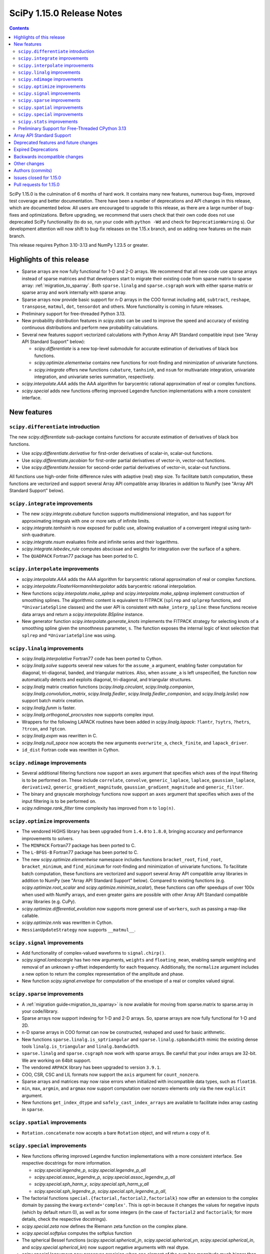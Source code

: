 ==========================
SciPy 1.15.0 Release Notes
==========================

.. contents::

SciPy 1.15.0 is the culmination of 6 months of hard work. It contains
many new features, numerous bug-fixes, improved test coverage and better
documentation. There have been a number of deprecations and API changes
in this release, which are documented below. All users are encouraged to
upgrade to this release, as there are a large number of bug-fixes and
optimizations. Before upgrading, we recommend that users check that
their own code does not use deprecated SciPy functionality (to do so,
run your code with ``python -Wd`` and check for ``DeprecationWarning`` s).
Our development attention will now shift to bug-fix releases on the
1.15.x branch, and on adding new features on the main branch.

This release requires Python 3.10-3.13 and NumPy 1.23.5 or greater.


**************************
Highlights of this release
**************************

- Sparse arrays are now fully functional for 1-D and 2-D arrays. We recommend
  that all new code use sparse arrays instead of sparse matrices and that
  developers start to migrate their existing code from sparse matrix to sparse
  array:
  :ref:`migration_to_sparray`. Both ``sparse.linalg`` and ``sparse.csgraph``
  work with either sparse matrix or sparse array and work internally with
  sparse array.
- Sparse arrays now provide basic support for n-D arrays in the COO format
  including ``add``, ``subtract``, ``reshape``, ``transpose``, ``matmul``,
  ``dot``, ``tensordot`` and others. More functionality is coming in future
  releases.
- Preliminary support for free-threaded Python 3.13.
- New probability distribution features in `scipy.stats` can be used to improve
  the speed and accuracy of existing continuous distributions and perform new
  probability calculations.
- Several new features support vectorized calculations with Python Array API
  Standard compatible input (see "Array API Standard Support" below):

  - `scipy.differentiate` is a new top-level submodule for accurate
    estimation of derivatives of black box functions.
  - `scipy.optimize.elementwise` contains new functions for root-finding and
    minimization of univariate functions.
  - `scipy.integrate` offers new functions ``cubature``, ``tanhsinh``, and
    ``nsum`` for multivariate integration, univariate integration, and
    univariate series summation, respectively.

- `scipy.interpolate.AAA` adds the AAA algorithm for barycentric rational
  approximation of real or complex functions.
- `scipy.special` adds new functions offering improved Legendre function
  implementations with a more consistent interface.


************
New features
************

``scipy.differentiate`` introduction
====================================
The new `scipy.differentiate` sub-package contains functions for accurate
estimation of derivatives of black box functions.

* Use `scipy.differentiate.derivative` for first-order derivatives of
  scalar-in, scalar-out functions.
* Use `scipy.differentiate.jacobian` for first-order partial derivatives of
  vector-in, vector-out functions.
* Use `scipy.differentiate.hessian` for second-order partial derivatives of
  vector-in, scalar-out functions.

All functions use high-order finite difference rules with adaptive (real)
step size. To facilitate batch computation, these functions are vectorized
and support several Array API compatible array libraries in addition to NumPy
(see "Array API Standard Support" below).

``scipy.integrate`` improvements
================================
- The new `scipy.integrate.cubature` function supports multidimensional
  integration, and has support for approximating integrals with
  one or more sets of infinite limits.
- `scipy.integrate.tanhsinh` is now exposed for public use, allowing
  evaluation of a convergent integral using tanh-sinh quadrature.
- `scipy.integrate.nsum` evaluates finite and infinite series and their
  logarithms.
- `scipy.integrate.lebedev_rule` computes abscissae and weights for
  integration over the surface of a sphere.
- The ``QUADPACK`` Fortran77 package has been ported to C.

``scipy.interpolate`` improvements
==================================
- `scipy.interpolate.AAA` adds the AAA algorithm for barycentric rational
  approximation of real or complex functions.
- `scipy.interpolate.FloaterHormannInterpolator` adds barycentric rational
  interpolation.
- New functions `scipy.interpolate.make_splrep` and
  `scipy.interpolate.make_splprep` implement construction of smoothing splines.
  The algorithmic content is equivalent to FITPACK (``splrep`` and ``splprep``
  functions, and ``*UnivariateSpline`` classes) and the user API is consistent
  with ``make_interp_spline``: these functions receive data arrays and return
  a `scipy.interpolate.BSpline` instance.
- New generator function `scipy.interpolate.generate_knots` implements the
  FITPACK strategy for selecting knots of a smoothing spline given the
  smoothness parameter, ``s``. The function exposes the internal logic of knot
  selection that ``splrep`` and ``*UnivariateSpline`` was using.


``scipy.linalg`` improvements
=============================
- `scipy.linalg.interpolative` Fortran77 code has been ported to Cython.
- `scipy.linalg.solve` supports several new values for the ``assume_a``
  argument, enabling faster computation for diagonal, tri-diagonal, banded, and
  triangular matrices. Also, when ``assume_a`` is left unspecified, the
  function now automatically detects and exploits diagonal, tri-diagonal,
  and triangular structures.
- `scipy.linalg` matrix creation functions (`scipy.linalg.circulant`,
  `scipy.linalg.companion`, `scipy.linalg.convolution_matrix`,
  `scipy.linalg.fiedler`, `scipy.linalg.fiedler_companion`, and
  `scipy.linalg.leslie`) now support batch
  matrix creation.
- `scipy.linalg.funm` is faster.
- `scipy.linalg.orthogonal_procrustes` now supports complex input.
- Wrappers for the following LAPACK routines have been added in
  `scipy.linalg.lapack`: ``?lantr``, ``?sytrs``, ``?hetrs``, ``?trcon``,
  and ``?gtcon``.
- `scipy.linalg.expm` was rewritten in C.
- `scipy.linalg.null_space` now accepts the new arguments ``overwrite_a``,
  ``check_finite``, and ``lapack_driver``.
- ``id_dist`` Fortran code was rewritten in Cython.


``scipy.ndimage`` improvements
==============================
- Several additional filtering functions now support an ``axes`` argument
  that specifies which axes of the input filtering is to be performed on.
  These include ``correlate``, ``convolve``, ``generic_laplace``, ``laplace``,
  ``gaussian_laplace``, ``derivative2``, ``generic_gradient_magnitude``,
  ``gaussian_gradient_magnitude`` and ``generic_filter``.
- The binary and grayscale morphology functions now support an ``axes``
  argument that specifies which axes of the input filtering is to be performed
  on.
- `scipy.ndimage.rank_filter` time complexity has improved from ``n`` to
  ``log(n)``.



``scipy.optimize`` improvements
===============================
- The vendored HiGHS library has been upgraded from ``1.4.0`` to ``1.8.0``,
  bringing accuracy and performance improvements to solvers.
- The ``MINPACK`` Fortran77 package has been ported to C.
- The ``L-BFGS-B`` Fortran77 package has been ported to C.
- The new `scipy.optimize.elementwise` namespace includes functions
  ``bracket_root``, ``find_root``, ``bracket_minimum``, and ``find_minimum``
  for root-finding and minimization of univariate functions. To facilitate
  batch computation, these functions are vectorized and support several
  Array API compatible array libraries in addition to NumPy (see
  "Array API Standard Support" below). Compared to existing functions (e.g.
  `scipy.optimize.root_scalar` and `scipy.optimize.minimize_scalar`),
  these functions can offer speedups of over 100x when used with NumPy arrays,
  and even greater gains are possible with other Array API Standard compatible
  array libraries (e.g. CuPy).
- `scipy.optimize.differential_evolution` now supports more general use of
  ``workers``, such as passing a map-like callable.
- `scipy.optimize.nnls` was rewritten in Cython.
- ``HessianUpdateStrategy`` now supports ``__matmul__``.


``scipy.signal`` improvements
=============================
- Add functionality of complex-valued waveforms to ``signal.chirp()``.
- `scipy.signal.lombscargle` has two new arguments, ``weights`` and
  ``floating_mean``, enabling sample weighting and removal of an unknown
  y-offset independently for each frequency. Additionally, the ``normalize``
  argument includes a new option to return the complex representation of the
  amplitude and phase.
- New function `scipy.signal.envelope` for computation of the envelope of a
  real or complex valued signal.


``scipy.sparse`` improvements
=============================
- A :ref:`migration guide<migration_to_sparray>` is now available for
  moving from sparse.matrix to sparse.array in your code/library.
- Sparse arrays now support indexing for 1-D and 2-D arrays. So, sparse
  arrays are now fully functional for 1-D and 2D.
- n-D sparse arrays in COO format can now be constructed, reshaped and used
  for basic arithmetic.
- New functions ``sparse.linalg.is_sptriangular`` and
  ``sparse.linalg.spbandwidth`` mimic the existing dense tools
  ``linalg.is_triangular`` and ``linalg.bandwidth``.
- ``sparse.linalg`` and ``sparse.csgraph`` now work with sparse arrays. Be
  careful that your index arrays are 32-bit. We are working on 64bit support.
- The vendored ``ARPACK`` library has been upgraded to version ``3.9.1``.
- COO, CSR, CSC and LIL formats now support the ``axis`` argument for
  ``count_nonzero``.
- Sparse arrays and matrices may now raise errors when initialized with
  incompatible data types, such as ``float16``.
- ``min``, ``max``, ``argmin``, and ``argmax`` now support computation
  over nonzero elements only via the new ``explicit`` argument.
- New functions ``get_index_dtype`` and ``safely_cast_index_arrays`` are
  available to facilitate index array casting in ``sparse``.


``scipy.spatial`` improvements
==============================
- ``Rotation.concatenate`` now accepts a bare ``Rotation`` object, and will
  return a copy of it.


``scipy.special`` improvements
==============================
- New functions offering improved Legendre function implementations with a
  more consistent interface. See respective docstrings for more information.

  - `scipy.special.legendre_p`, `scipy.special.legendre_p_all`
  - `scipy.special.assoc_legendre_p`, `scipy.special.assoc_legendre_p_all`
  - `scipy.special.sph_harm_y`, `scipy.special.sph_harm_y_all`
  - `scipy.special.sph_legendre_p`, `scipy.special.sph_legendre_p_all`,

- The factorial functions ``special.{factorial,factorial2,factorialk}`` now
  offer an extension to the complex domain by passing the kwarg
  ``extend='complex'``. This is opt-in because it changes the values for
  negative inputs (which by default return 0), as well as for some integers
  (in the case of ``factorial2`` and ``factorialk``; for more details,
  check the respective docstrings).
- `scipy.special.zeta` now defines the Riemann zeta function on the complex
  plane.
- `scipy.special.softplus` computes the softplus function
- The spherical Bessel functions (`scipy.special.spherical_jn`,
  `scipy.special.spherical_yn`, `scipy.special.spherical_in`, and
  `scipy.special.spherical_kn`) now support negative arguments with real dtype.
- `scipy.special.logsumexp` now preserves precision when one element of the
  sum has magnitude much bigger than the rest.
- The accuracy of several functions has been improved:

  - `scipy.special.ncfdtr`, `scipy.special.nctdtr`, and
    `scipy.special.gdtrib` have been improved throughout the domain.
  - `scipy.special.hyperu` is improved for the case of ``b=1``, small ``x``,
    and small ``a``.
  - `scipy.special.logit` is improved near the argument ``p=0.5``.
  - `scipy.special.rel_entr` is improved when ``x/y`` overflows, underflows,
    or is close to ``1``.

- `scipy.special.ndtr` is now more efficient for ``sqrt(2)/2 < |x| < 1``.

``scipy.stats`` improvements
============================
- A new probability distribution infrastructure has been added for the
  implementation of univariate, continuous distributions. It has several
  speed, accuracy, memory, and interface advantages compared to the
  previous infrastructure. See :ref:`rv_infrastructure` for a tutorial.

  - Use `scipy.stats.make_distribution` to treat an existing continuous
    distribution (e.g. `scipy.stats.norm`) with the new infrastructure.
    This can improve the speed and accuracy of existing distributions,
    especially those with methods not overridden with distribution-specific
    formulas.
  - `scipy.stats.Normal` and `scipy.stats.Uniform` are pre-defined classes
    to represent the normal and uniform distributions, respectively.
    Their interfaces may be faster and more convenient than those produced by
    ``make_distribution``.
  - `scipy.stats.Mixture` can be used to represent mixture distributions.

- Instances of `scipy.stats.Normal`, `scipy.stats.Uniform`, and the classes
  returned by `scipy.stats.make_distribution` are supported by several new
  mathematical transformations.

  - `scipy.stats.truncate` for truncation of the support.
  - `scipy.stats.order_statistic` for the order statistics of a given number
    of IID random variables.
  - `scipy.stats.abs`, `scipy.stats.exp`, and `scipy.stats.log`. For example,
    ``scipy.stats.abs(Normal())`` is distributed according to the folded normal
    and ``scipy.stats.exp(Normal())`` is lognormally distributed.

- The new `scipy.stats.lmoment` calculates sample l-moments and l-moment
  ratios. Notably, these sample estimators are unbiased.
- `scipy.stats.chatterjeexi` computes the Xi correlation coefficient, which
  can detect nonlinear dependence. The function also performs a hypothesis
  test of independence between samples.
- `scipy.stats.wilcoxon` has improved method resolution logic for the default
  ``method='auto'``. Other values of ``method`` provided by the user are now
  respected in all cases, and the method argument ``approx`` has been
  renamed to ``asymptotic`` for consistency with similar functions. (Use of
  ``approx`` is still allowed for backward compatibility.)
- There are several new probability distributions:

  - `scipy.stats.dpareto_lognorm` represents the double Pareto lognormal
    distribution.
  - `scipy.stats.landau` represents the Landau distribution.
  - `scipy.stats.normal_inverse_gamma` represents the normal-inverse-gamma
    distribution.
  - `scipy.stats.poisson_binom` represents the Poisson binomial distribution.

- Batch calculation with `scipy.stats.alexandergovern` and
  `scipy.stats.combine_pvalues` is faster.
- `scipy.stats.chisquare` added an argument ``sum_check``. By default, the
  function raises an error when the sum of expected and obseved frequencies
  are not equal; setting ``sum_check=False`` disables this check to
  facilitate hypothesis tests other than Pearson's chi-squared test.
- The accuracy of several distribution methods has been improved, including:

  - `scipy.stats.nct` method ``pdf``
  - `scipy.stats.crystalball` method ``sf``
  - `scipy.stats.geom` method ``rvs``
  - `scipy.stats.cauchy` methods ``logpdf``, ``pdf``, ``ppf`` and ``isf``
  - The ``logcdf`` and/or ``logsf`` methods of distributions that do not
    override the generic implementation of these methods, including
    `scipy.stats.beta`, `scipy.stats.betaprime`, `scipy.stats.cauchy`,
    `scipy.stats.chi`, `scipy.stats.chi2`, `scipy.stats.exponweib`,
    `scipy.stats.gamma`, `scipy.stats.gompertz`, `scipy.stats.halflogistic`,
    `scipy.stats.hypsecant`, `scipy.stats.invgamma`, `scipy.stats.laplace`,
    `scipy.stats.levy`, `scipy.stats.loggamma`, `scipy.stats.maxwell`,
    `scipy.stats.nakagami`, and `scipy.stats.t`.

- `scipy.stats.qmc.PoissonDisk` now accepts lower and upper bounds
  parameters ``l_bounds`` and ``u_bounds``.
- `scipy.stats.fisher_exact` now supports two-dimensional tables with shapes
  other than ``(2, 2)``.

Preliminary Support for Free-Threaded CPython 3.13
==================================================
SciPy ``1.15`` has preliminary support for the free-threaded build of CPython
``3.13.`` This allows SciPy functionality to execute in parallel with Python
threads
(see the ``threading`` stdlib module). This support was enabled by fixing a
significant number of thread-safety issues in both pure Python and
C/C++/Cython/Fortran extension modules. Wheels are provided on PyPI for this
release; NumPy ``>=2.1.3`` is required at runtime. Note that building for a
free-threaded interpreter requires a recent pre-release or nightly for Cython
``3.1.0``.

Support for free-threaded Python does not mean that SciPy is fully thread-safe.
Please see :ref:`scipy_thread_safety` for more details.

If you are interested in free-threaded Python, for example because you have a
multiprocessing-based workflow that you are interested in running with Python
threads, we encourage testing and experimentation. If you run into problems
that you suspect are because of SciPy, please open an issue, checking first if
the bug also occurs in the "regular" non-free-threaded CPython ``3.13`` build.
Many threading bugs can also occur in code that releases the GIL; disabling
the GIL only makes it easier to hit threading bugs.

**************************
Array API Standard Support
**************************
Experimental support for array libraries other than NumPy has been added to
existing sub-packages in recent versions of SciPy. Please consider testing
these features by setting an environment variable ``SCIPY_ARRAY_API=1`` and
providing PyTorch, JAX, ndonnx, or CuPy arrays as array arguments. Features
with support added for SciPy ``1.15.0`` include:

- All functions in `scipy.differentiate` (new sub-package)
- All functions in `scipy.optimize.elementwise` (new namespace)
- `scipy.optimize.rosen`, `scipy.optimize.rosen_der`, and
  `scipy.optimize.rosen_hess`
- `scipy.special.logsumexp`
- `scipy.integrate.trapezoid`
- `scipy.integrate.tanhsinh` (newly public function)
- `scipy.integrate.cubature` (new function)
- `scipy.integrate.nsum` (new function)
- `scipy.special.chdtr`, `scipy.special.betainc`, and `scipy.special.betaincc`
- `scipy.stats.boxcox_llf`
- `scipy.stats.differential_entropy`
- `scipy.stats.zmap`, `scipy.stats.zscore`, and `scipy.stats.gzscore`
- `scipy.stats.tmean`, `scipy.stats.tvar`, `scipy.stats.tstd`,
  `scipy.stats.tsem`, `scipy.stats.tmin`, and `scipy.stats.tmax`
- `scipy.stats.gmean`, `scipy.stats.hmean` and `scipy.stats.pmean`
- `scipy.stats.combine_pvalues`
- `scipy.stats.ttest_ind`, `scipy.stats.ttest_rel`
- `scipy.stats.directional_stats`
- `scipy.ndimage` functions will now delegate to ``cupyx.scipy.ndimage``,
  and for other backends will transit via NumPy arrays on the host.


**************************************
Deprecated features and future changes
**************************************
- Functions `scipy.linalg.interpolative.rand` and
  `scipy.linalg.interpolative.seed` have been deprecated and will be removed
  in SciPy ``1.17.0``.
- Complex inputs to `scipy.spatial.distance.cosine` and
  `scipy.spatial.distance.correlation` have been deprecated and will raise
  an error in SciPy ``1.17.0``.
- `scipy.spatial.distance.kulczynski1` and
  `scipy.spatial.distance.sokalmichener` were deprecated and will be removed
  in SciPy ``1.17.0``.
- `scipy.stats.find_repeats` is deprecated and will be
  removed in SciPy ``1.17.0``. Please use
  ``numpy.unique``/``numpy.unique_counts`` instead.
- `scipy.linalg.kron` is deprecated in favour of ``numpy.kron``.
- Using object arrays and longdouble arrays in `scipy.signal`
  convolution/correlation functions (`scipy.signal.correlate`,
  `scipy.signal.convolve` and `scipy.signal.choose_conv_method`) and
  filtering functions (`scipy.signal.lfilter`, `scipy.signal.sosfilt`) has
  been deprecated and will be removed in SciPy ``1.17.0``.
- `scipy.stats.linregress` has deprecated one-argument use; the two
  variables must be specified as separate arguments.
- ``scipy.stats.trapz`` is deprecated in favor of `scipy.stats.trapezoid`.
- `scipy.special.lpn` is deprecated in favor of `scipy.special.legendre_p_all`.
- `scipy.special.lpmn` and `scipy.special.clpmn` are deprecated in favor of
  `scipy.special.assoc_legendre_p_all`.
- `scipy.special.sph_harm` has been deprecated in favor of
  `scipy.special.sph_harm_y`.
- Multi-dimensional ``r`` and ``c`` arrays passed to `scipy.linalg.toeplitz`,
  `scipy.linalg.matmul_toeplitz`, or `scipy.linalg.solve_toeplitz` will be
  treated as batches of 1-D coefficients beginning in SciPy ``1.17.0``.
- The ``random_state`` and ``permutations`` arguments of
  `scipy.stats.ttest_ind` are deprecated. Use ``method`` to perform a
  permutation test, instead.

********************
Expired Deprecations
********************
- The wavelet functions in `scipy.signal` have been removed. This includes
  ``daub``, ``qmf``, ``cascade``, ``morlet``, ``morlet2``, ``ricker``,
  and ``cwt``. Users should use ``pywavelets`` instead.
- ``scipy.signal.cmplx_sort`` has been removed.
- ``scipy.integrate.quadrature`` and ``scipy.integrate.romberg`` have been
  removed in favour of `scipy.integrate.quad`.
- ``scipy.stats.rvs_ratio_uniforms`` has been removed in favor of
  `scipy.stats.sampling.RatioUniforms`.
- `scipy.special.factorial` now raises an error for non-integer scalars when
  ``exact=True``.
- `scipy.integrate.cumulative_trapezoid` now raises an error for values of
  ``initial`` other than ``0`` and ``None``.
- Complex dtypes now raise an error in `scipy.interpolate.Akima1DInterpolator`
  and `scipy.interpolate.PchipInterpolator`
- ``special.btdtr`` and ``special.btdtri`` have been removed.
- The default of the ``exact=`` kwarg in ``special.factorialk`` has changed
  from ``True`` to ``False``.
- All functions in the ``scipy.misc`` submodule have been removed.

******************************
Backwards incompatible changes
******************************
- ``interpolate.BSpline.integrate`` output is now always a numpy array.
  Previously, for 1D splines the output was a python float or a 0D array
  depending on the value of the ``extrapolate`` argument.
- `scipy.stats.wilcoxon` now respects the ``method`` argument provided by the
  user. Previously, even if ``method='exact'`` was specified, the function
  would resort to ``method='approx'`` in some cases.
- ``scipy.integrate.AccuracyWarning`` has been removed as the functions the
  warning was emitted from (``scipy.integrate.quadrature`` and
  ``scipy.integrate.romberg``) have been removed.

*************
Other changes
*************
- A separate accompanying type stubs package, ``scipy-stubs``, will be made
  available with the ``1.15.0`` release. `Installation instructions are
  available
  <https://github.com/jorenham/scipy-stubs?tab=readme-ov-file#installation>`_.
- `scipy.stats.bootstrap` now emits a ``FutureWarning`` if the shapes of the
  input arrays do not agree. Broadcast the arrays to the same batch shape
  (i.e. for all dimensions except those specified by the ``axis`` argument)
  to avoid the warning. Broadcasting will be performed automatically in the
  future.
- SciPy endorsed `SPEC-7 <https://scientific-python.org/specs/spec-0007/>`_,
  which proposes a ``rng`` argument to control pseudorandom number generation
  (PRNG) in a standard way, replacing legacy arguments like ``seed`` and
  ``random_sate``. In many cases, use of ``rng`` will change the behavior of
  the function unless the argument is already an instance of
  ``numpy.random.Generator``.

  - Effective in SciPy ``1.15.0``:

    - The ``rng`` argument has been added to the following functions:
      `scipy.cluster.vq.kmeans`, `scipy.cluster.vq.kmeans2`,
      `scipy.interpolate.BarycentricInterpolator`,
      `scipy.interpolate.barycentric_interpolate`,
      `scipy.linalg.clarkson_woodruff_transform`,
      `scipy.optimize.basinhopping`,
      `scipy.optimize.differential_evolution`, `scipy.optimize.dual_annealing`,
      `scipy.optimize.check_grad`, `scipy.optimize.quadratic_assignment`,
      `scipy.sparse.random`, `scipy.sparse.random_array`, `scipy.sparse.rand`,
      `scipy.sparse.linalg.svds`, `scipy.spatial.transform.Rotation.random`,
      `scipy.spatial.distance.directed_hausdorff`,
      `scipy.stats.goodness_of_fit`, `scipy.stats.BootstrapMethod`,
      `scipy.stats.PermutationMethod`, `scipy.stats.bootstrap`,
      `scipy.stats.permutation_test`, `scipy.stats.dunnett`, all
      `scipy.stats.qmc` classes that consume random numbers, and
      `scipy.stats.sobol_indices`.
    - When passed by keyword, the ``rng`` argument will follow the SPEC 7
      standard behavior: the argument will be normalized with
      ``np.random.default_rng`` before being used.
    - When passed by position or legacy keyword, the behavior of the argument
      will remain unchanged (for now).

  - It is planned that in ``1.17.0`` the legacy argument will start emitting
    warnings, and that in ``1.19.0`` the default behavior will change.
  - In all cases, users can avoid future disruption by proactively passing
    an instance of ``np.random.Generator`` by keyword ``rng``. For details,
    see `SPEC-7 <https://scientific-python.org/specs/spec-0007/>`_.

- The SciPy build no longer adds ``-std=legacy`` for Fortran code,
  except when using Gfortran. This avoids problems with the new Flang and
  AMD Fortran compilers. It may make new build warnings appear for other
  compilers - if so, please file an issue.


- ``scipy.signal.sosfreqz`` has been renamed to `scipy.signal.freqz_sos`.
  New code should use the new name. The old name is maintained as an alias for
  backwards compatibility.
- Testing thread-safety improvements related to Python ``3.13t`` have been
  made in: `scipy.special`, `scipy.spatial`, `scipy.sparse`,
  `scipy.interpolate`.


*****************
Authors (commits)
*****************

* endolith (4)
* h-vetinari (62)
* a-drenaline (1) +
* Afleloup (1) +
* Ahmad Alkadri (1) +
* Luiz Eduardo Amaral (3) +
* Virgile Andreani (3)
* Isaac Alonso Asensio (2) +
* Matteo Bachetti (1) +
* Arash Badie-Modiri (1) +
* Arnaud Baguet (1) +
* Soutrik Bandyopadhyay (1) +
* Ankit Barik (1) +
* Christoph Baumgarten (1)
* Nickolai Belakovski (3)
* Krishan Bhasin (1) +
* Jake Bowhay (89)
* Michael Bratsch (2) +
* Matthew Brett (1)
* Keith Briggs (1) +
* Olly Britton (145) +
* Dietrich Brunn (11)
* Clemens Brunner (1)
* Evgeni Burovski (185)
* Matthias Bussonnier (7)
* CJ Carey (32)
* Cesar Carrasco (4) +
* Hood Chatham (1)
* Aadya Chinubhai (1)
* Alessandro Chitarrini (1) +
* Thibault de Coincy (1) +
* Lucas Colley (217)
* Martin Diehl (1) +
* Djip007 (1) +
* Kevin Doshi (2) +
* Michael Dunphy (2)
* Andy Everall (1) +
* Thomas J. Fan (2)
* fancidev (60)
* Sergey Fedorov (2) +
* Sahil Garje (1) +
* Gabriel Gerlero (2)
* Yotam Gingold (1) +
* Ralf Gommers (111)
* Rohit Goswami (62)
* Anil Gurses (1) +
* Oscar Gustafsson (1) +
* Matt Haberland (392)
* Matt Hall (1) +
* Joren Hammudoglu (6) +
* CY Han (1) +
* Daniel Isaac (4) +
* Maxim Ivanov (1)
* Jakob Jakobson (2)
* Janez Demšar (4) +
* Chris Jerdonek (2) +
* Adam Jones (4) +
* Aditi Juneja (1) +
* Nuri Jung (1) +
* Guus Kamphuis (1) +
* Aditya Karumanchi (2) +
* Robert Kern (5)
* Agriya Khetarpal (11)
* Andrew Knyazev (7)
* Gideon Genadi Kogan (1) +
* Damien LaRocque (1) +
* Eric Larson (10)
* Gregory R. Lee (4)
* Linfye (1) +
* Boyu Liu (1) +
* Drew Allan Loney (1) +
* Christian Lorentzen (1)
* Loïc Estève (2)
* Smit Lunagariya (1)
* Henry Lunn (1) +
* Marco Maggi (4)
* Lauren Main (1) +
* Martin Spišák (1) +
* Mateusz Sokół (4)
* Jan-Kristian Mathisen (1) +
* Nikolay Mayorov (2)
* Nicholas McKibben (1)
* Melissa Weber Mendonça (62)
* João Mendes (10)
* Gian Marco Messa (1) +
* Samuel Le Meur-Diebolt (1) +
* Michał Górny (2)
* Naoto Mizuno (2)
* Nicolas Mokus (2)
* musvaage (18) +
* Andrew Nelson (88)
* Jens Hedegaard Nielsen (1) +
* Roman Nigmatullin (8) +
* Nick ODell (37)
* Yagiz Olmez (4)
* Matti Picus (9)
* Diogo Pires (5) +
* Ilhan Polat (96)
* Zachary Potthoff (1) +
* Tom M. Ragonneau (2)
* Peter Ralph (1) +
* Stephan Rave (1) +
* Tyler Reddy (192)
* redha2404 (2) +
* Ritvik1sharma (1) +
* Érico Nogueira Rolim (1) +
* Heshy Roskes (1)
* Pamphile Roy (34)
* Mikhail Ryazanov (1) +
* Sina Saber (1) +
* Atsushi Sakai (1)
* Clemens Schmid (1) +
* Daniel Schmitz (17)
* Moritz Schreiber (1) +
* Dan Schult (91)
* Searchingdays (1) +
* Matias Senger (1) +
* Scott Shambaugh (1)
* Zhida Shang (1) +
* Sheila-nk (4)
* Romain Simon (2) +
* Gagandeep Singh (31)
* Albert Steppi (40)
* Kai Striega (1)
* Anushka Suyal (143) +
* Alex Szatmary (1)
* Svetlin Tassev (1) +
* Ewout ter Hoeven (1)
* Tibor Völcker (4) +
* Kanishk Tiwari (1) +
* Yusuke Toyama (1) +
* Edgar Andrés Margffoy Tuay (124)
* Adam Turner (2) +
* Nicole Vadot (1) +
* Andrew Valentine (1)
* Christian Veenhuis (2)
* vfdev (2) +
* Pauli Virtanen (2)
* Simon Waldherr (1) +
* Stefan van der Walt (2)
* Warren Weckesser (23)
* Anreas Weh (1)
* Benoît Wygas (2) +
* Pavadol Yamsiri (3) +
* ysard (1) +
* Xiao Yuan (2)
* Irwin Zaid (12)
* Gang Zhao (1)
* ਗਗਨਦੀਪ ਸਿੰਘ (Gagandeep Singh) (10)

A total of 149 people contributed to this release.
People with a "+" by their names contributed a patch for the first time.
This list of names is automatically generated, and may not be fully complete.


************************
Issues closed for 1.15.0
************************

* `#2011 <https://github.com/scipy/scipy/issues/2011>`__: DEP: spatial: 'sokalmichener' and 'rogerstanimoto' distances...
* `#2035 <https://github.com/scipy/scipy/issues/2035>`__: ENH: Add methods to compute derivatives (Trac #1510)
* `#2116 <https://github.com/scipy/scipy/issues/2116>`__: Cholesky decomposition - are elements in the 'other' triangle...
* `#2162 <https://github.com/scipy/scipy/issues/2162>`__: MAINT: signal: ``lombscargle`` is unclear about normalisation...
* `#2509 <https://github.com/scipy/scipy/issues/2509>`__: distributions cdf, sf evaluation in the wrong tail
* `#4096 <https://github.com/scipy/scipy/issues/4096>`__: DOC: special: Clarify Mathieu function documentation
* `#4275 <https://github.com/scipy/scipy/issues/4275>`__: BUG: linalg.interpolative: svd integer overflow
* `#4517 <https://github.com/scipy/scipy/issues/4517>`__: MAINT: special.hankel2: ``(0, 0)`` delivers (nan+nan\*j) instead...
* `#4538 <https://github.com/scipy/scipy/issues/4538>`__: alternative parametrizations of univariate distributions
* `#4708 <https://github.com/scipy/scipy/issues/4708>`__: ENH: linalg.funm: a possible speed-up
* `#4952 <https://github.com/scipy/scipy/issues/4952>`__: DOC: stats: improvement suggestions for tutorial
* `#5818 <https://github.com/scipy/scipy/issues/5818>`__: Clarify definition of preconditioner for sparse linear system...
* `#6528 <https://github.com/scipy/scipy/issues/6528>`__: ENH: stats: Add Normal-inverse-gamma distribution
* `#7099 <https://github.com/scipy/scipy/issues/7099>`__: ENH: ``stats.fisher_exact``\ : support tables larger than 2x2
* `#7242 <https://github.com/scipy/scipy/issues/7242>`__: ENH: implement at least one good robust scalar root-finding algorithm...
* `#8053 <https://github.com/scipy/scipy/issues/8053>`__: Random variate distribution random_state set after init does...
* `#8307 <https://github.com/scipy/scipy/issues/8307>`__: scipy.sparse.linalg.eigs gives incorrect largest magnitude eigenvalue
* `#8344 <https://github.com/scipy/scipy/issues/8344>`__: BUG: special.nctdtr: incorrect results
* `#8362 <https://github.com/scipy/scipy/issues/8362>`__: a function to convert a matrix into diagonal ordered form (ab)...
* `#8787 <https://github.com/scipy/scipy/issues/8787>`__: BUG: signal.lombscargle: raises ``ZeroDivisionError``
* `#8888 <https://github.com/scipy/scipy/issues/8888>`__: MAINT: special.gegenbauer: case of ``alpha = 0`` not handled
* `#9249 <https://github.com/scipy/scipy/issues/9249>`__: BUG: linalg: ``test_interpolative::TestInterpolativeDecomposition::test_id``...
* `#9321 <https://github.com/scipy/scipy/issues/9321>`__: Easy access to scipy.stat.<distributionName> frozen distribution...
* `#9509 <https://github.com/scipy/scipy/issues/9509>`__: BUG: special: ``test_kolmogorov`` fails on 32-bit platforms
* `#10106 <https://github.com/scipy/scipy/issues/10106>`__: Slow random variate generation in scipy.stats
* `#10328 <https://github.com/scipy/scipy/issues/10328>`__: DOC: stats: documentation is not distribution-specific
* `#10364 <https://github.com/scipy/scipy/issues/10364>`__: Add Double Pareto-Lognormal Distribution
* `#10374 <https://github.com/scipy/scipy/issues/10374>`__: ENH: make ARPACK-NG deterministic
* `#11341 <https://github.com/scipy/scipy/issues/11341>`__: MAINT: constants: disparate electric permittivity constants
* `#11465 <https://github.com/scipy/scipy/issues/11465>`__: Numerical stability of distributions: Add log_p as argument to...
* `#11649 <https://github.com/scipy/scipy/issues/11649>`__: trust-constr error when attempting to keep bound constrained...
* `#12019 <https://github.com/scipy/scipy/issues/12019>`__: scipy.linalg.orthogonal_procrustes
* `#12282 <https://github.com/scipy/scipy/issues/12282>`__: API: stats.chisquare: must observed and expected frequencies...
* `#12367 <https://github.com/scipy/scipy/issues/12367>`__: Allow whitespace alignment of tables of numbers?
* `#12593 <https://github.com/scipy/scipy/issues/12593>`__: BUG: linalg: ``estimate_rank`` is quite unreliable
* `#12651 <https://github.com/scipy/scipy/issues/12651>`__: BUG: cluster: ``fcluster`` assigning all points to a single cluster...
* `#12662 <https://github.com/scipy/scipy/issues/12662>`__: Complex numpy exponentiation, nan, and/or inf causes segfault...
* `#12895 <https://github.com/scipy/scipy/issues/12895>`__: BUG: ``special.riccati_yn``\ : Definition missing minus sign
* `#13019 <https://github.com/scipy/scipy/issues/13019>`__: TST, MAINT: test_maxiter_worsening on Python 3.9 + Linux ARM64
* `#13137 <https://github.com/scipy/scipy/issues/13137>`__: BUG: linalg.schur: bug sorting complex eigenvalues in real form
* `#13504 <https://github.com/scipy/scipy/issues/13504>`__: TST: stats: test distribution ``support`` method behavior for...
* `#13643 <https://github.com/scipy/scipy/issues/13643>`__: BUG: signal.sepfir2d: fails with complex input on Windows
* `#13986 <https://github.com/scipy/scipy/issues/13986>`__: Distributions cannot be freed by garbage collector due to self-references
* `#14304 <https://github.com/scipy/scipy/issues/14304>`__: Jaccard distance greater than 1 if elements are strings
* `#14467 <https://github.com/scipy/scipy/issues/14467>`__: DOC: constants: explain ``0.0`` uncertainty
* `#14582 <https://github.com/scipy/scipy/issues/14582>`__: BUG: ``special.spherical_jn``\ : Negative arguments lead to nans
* `#14788 <https://github.com/scipy/scipy/issues/14788>`__: DOC: ``linalg.hankel``\ : clarify that first entry of ``r`` is...
* `#14895 <https://github.com/scipy/scipy/issues/14895>`__: ENH: All statistical distributions in scipy.stats should have...
* `#14945 <https://github.com/scipy/scipy/issues/14945>`__: BUG: Overflows/NaNs cause segfault in integrate.quad on certain...
* `#15012 <https://github.com/scipy/scipy/issues/15012>`__: ENH: ``linalg.cholesky``\ : document that user is responsible...
* `#15016 <https://github.com/scipy/scipy/issues/15016>`__: BUG: linalg.schur: sorting by imaginary part does not work for...
* `#15021 <https://github.com/scipy/scipy/issues/15021>`__: scipy.linalg.qr with pivoting=True should return P as (N,N) permutation...
* `#15533 <https://github.com/scipy/scipy/issues/15533>`__: BUG: test failure in ``test_x0_equals_Mb`` with ``bicgstab``
* `#15582 <https://github.com/scipy/scipy/issues/15582>`__: BUG: ``special.ncfdtr(dfn, dfd, nc, f)`` and ``stats.ncf.cdf(x,``...
* `#15620 <https://github.com/scipy/scipy/issues/15620>`__: BUG: signal.resample_poly returns an array consisting only of...
* `#15888 <https://github.com/scipy/scipy/issues/15888>`__: BUG: linprog, with highs is killed by the OOM killer when called...
* `#15896 <https://github.com/scipy/scipy/issues/15896>`__: Compiled code coverage with ``--gcov`` doesn't work with Meson
* `#15915 <https://github.com/scipy/scipy/issues/15915>`__: ENH: optimize: object-oriented interface to HiGHS
* `#16494 <https://github.com/scipy/scipy/issues/16494>`__: MAINT: Speed up some slow tests
* `#16531 <https://github.com/scipy/scipy/issues/16531>`__: DOC: Warnings/error in docstring examples.
* `#16700 <https://github.com/scipy/scipy/issues/16700>`__: BUG: segfault on i386 in special ``test_kolmogorov.py`` TestSmirnovp
* `#17059 <https://github.com/scipy/scipy/issues/17059>`__: ENH: Robust and fast numerical derivative for error propagation
* `#17075 <https://github.com/scipy/scipy/issues/17075>`__: Test failures with Intel compilers
* `#17136 <https://github.com/scipy/scipy/issues/17136>`__: BUG: logm sometimes raises ZeroDivisionError for matrices with...
* `#17307 <https://github.com/scipy/scipy/issues/17307>`__: BUG: stats: frozen distribution domain error produced too late
* `#17344 <https://github.com/scipy/scipy/issues/17344>`__: ENH: ``scipy.linalg.circulant`` should allow batching
* `#17385 <https://github.com/scipy/scipy/issues/17385>`__: BUG: ``TestOnenormest.test_onenormest_table_6_t_1`` is failing...
* `#17404 <https://github.com/scipy/scipy/issues/17404>`__: DOC: comparison of optimizers in optimization guide
* `#17494 <https://github.com/scipy/scipy/issues/17494>`__: MAINT: HiGHS build flag cleanup
* `#17571 <https://github.com/scipy/scipy/issues/17571>`__: ENH: Add units to scipy.constants description
* `#17905 <https://github.com/scipy/scipy/issues/17905>`__: ENH: Add softplus implementation
* `#18014 <https://github.com/scipy/scipy/issues/18014>`__: Potential use-after-free bug in ``fcn_callback`` (Static Analyzer...
* `#18250 <https://github.com/scipy/scipy/issues/18250>`__: BUG: ``complex256`` type created by entering ``complex128`` into...
* `#18295 <https://github.com/scipy/scipy/issues/18295>`__: BUG: special: Loss of precision in ``logsumexp``
* `#18367 <https://github.com/scipy/scipy/issues/18367>`__: RFC: Get rid of linalg.interpolative Fortran code
* `#18409 <https://github.com/scipy/scipy/issues/18409>`__: ENH: extensions of ``factorial{,2,k}`` for complex domains, recurrences,...
* `#18445 <https://github.com/scipy/scipy/issues/18445>`__: ENH: add a callback feature to minimize_scalar and root_scalar
* `#18879 <https://github.com/scipy/scipy/issues/18879>`__: BUG: ``integrate.quad_vec``\ : Fatal error when using ``workers``...
* `#18880 <https://github.com/scipy/scipy/issues/18880>`__: TST: ``test_expm_multiply_dtype`` failure on aarch64 (flaky test)
* `#18882 <https://github.com/scipy/scipy/issues/18882>`__: BUG: minimize does not satisfy nonlinear constraint even if keep_feasible=True
* `#18907 <https://github.com/scipy/scipy/issues/18907>`__: BUG: ``presolve`` option in ``milp`` causing feasible problem...
* `#18909 <https://github.com/scipy/scipy/issues/18909>`__: BUG: Cython3 linalg import order bug
* `#18945 <https://github.com/scipy/scipy/issues/18945>`__: BUG: circe-ci SVD-LOBPCG benchmarks do not check accuracy so...
* `#19042 <https://github.com/scipy/scipy/issues/19042>`__: DOC: sparse: BSR does not support slicing, ``__getitem__`` not...
* `#19071 <https://github.com/scipy/scipy/issues/19071>`__: BUG: scipy.special.gammasgn implementation & docs inconsistent...
* `#19207 <https://github.com/scipy/scipy/issues/19207>`__: BUG: sparse.linalg: ``LinearOperator`` dtype determination broken
* `#19223 <https://github.com/scipy/scipy/issues/19223>`__: BUG: io: scipy.io.loadmat error message recommend use of function...
* `#19355 <https://github.com/scipy/scipy/issues/19355>`__: MAINT: lobpcg: add unit tests for accuracy matching benchmark...
* `#19405 <https://github.com/scipy/scipy/issues/19405>`__: ENH: sparse.csr_array: keep axis functionality in ``getnnz()``
* `#19446 <https://github.com/scipy/scipy/issues/19446>`__: BUG: In test_b_orthonormalize, cannot parameterize Vdtype, Bdtype,...
* `#19524 <https://github.com/scipy/scipy/issues/19524>`__: BUG: deepcopy on stats.rvs breaks seed / random generation.
* `#19634 <https://github.com/scipy/scipy/issues/19634>`__: ENH: Dedicated Function for Envelope Extraction
* `#19759 <https://github.com/scipy/scipy/issues/19759>`__: BUG: Bad result for stats.randint.pmf (edge case)
* `#19791 <https://github.com/scipy/scipy/issues/19791>`__: DOC: linalg.schur: unclear signature for ``sort`` callable when...
* `#19907 <https://github.com/scipy/scipy/issues/19907>`__: DEP: extend deprecation of private namespaces also to fortran-generated...
* `#20026 <https://github.com/scipy/scipy/issues/20026>`__: ENH: ndimage: 1D rank filter speed up
* `#20048 <https://github.com/scipy/scipy/issues/20048>`__: BUG: ``stats.rv_discrete.ppf``\ : infinite loop in default implementation
* `#20077 <https://github.com/scipy/scipy/issues/20077>`__: DEP: linalg: deprecate ``kron``
* `#20155 <https://github.com/scipy/scipy/issues/20155>`__: DOC: ``optimize.curve_fit``\ : Inconsistent naming convention...
* `#20196 <https://github.com/scipy/scipy/issues/20196>`__: MAINT: Audit usage of cython memoryviews, add ``const`` to allow...
* `#20207 <https://github.com/scipy/scipy/issues/20207>`__: ENH: sparse: Validate dtype on sparse array/matrix creation
* `#20239 <https://github.com/scipy/scipy/issues/20239>`__: DOC: Sparse arrays: todense() does not return numpy.matrix
* `#20240 <https://github.com/scipy/scipy/issues/20240>`__: ENH: multiple small improvements to scipy.stats.circmean
* `#20288 <https://github.com/scipy/scipy/issues/20288>`__: ENH: Poisson disk sampling for arbitrary bounds
* `#20370 <https://github.com/scipy/scipy/issues/20370>`__: DOC: ndimage.convolve: clarify origin parameter description
* `#20389 <https://github.com/scipy/scipy/issues/20389>`__: BUG: ``sparse.hstack`` does not respect ``dtype`` of ``{indptr,indices}``...
* `#20452 <https://github.com/scipy/scipy/issues/20452>`__: BUG:linalg:interpolative: Crashing if k is requested too high...
* `#20552 <https://github.com/scipy/scipy/issues/20552>`__: DOC/DEV/MAINT: review distributing section of core-dev guide
* `#20574 <https://github.com/scipy/scipy/issues/20574>`__: MAINT, BENCH: would be good to be able to run benchmarks with...
* `#20602 <https://github.com/scipy/scipy/issues/20602>`__: MAINT/STY: fix UP031, UP032 linter errors
* `#20609 <https://github.com/scipy/scipy/issues/20609>`__: BUG:linalg:interpolative: Inputs are not mapped to compatible...
* `#20635 <https://github.com/scipy/scipy/issues/20635>`__: DOC: Titles of long function names in API Reference truncated...
* `#20638 <https://github.com/scipy/scipy/issues/20638>`__: DOC: Specify cut-off frequency in firwin as half-ampltude vs...
* `#20693 <https://github.com/scipy/scipy/issues/20693>`__: BUG: stats.noncentral_t: incorrect pdf values
* `#20710 <https://github.com/scipy/scipy/issues/20710>`__: ENH: ``special.rel_entr``\ : avoid premature overflow
* `#20728 <https://github.com/scipy/scipy/issues/20728>`__: BUG: sparse.linalg: Segfault in ``arpack`` with ``ifx``
* `#20733 <https://github.com/scipy/scipy/issues/20733>`__: DOC: stats.mannwhitneyu: reversed options for ``alternative``...
* `#20739 <https://github.com/scipy/scipy/issues/20739>`__: DOC/DEV: update commit message guidance
* `#20740 <https://github.com/scipy/scipy/issues/20740>`__: BLD/DEV: special: build warnings
* `#20761 <https://github.com/scipy/scipy/issues/20761>`__: ENH: stats.cauchy: improve cdf and quantile accuracy in tail
* `#20763 <https://github.com/scipy/scipy/issues/20763>`__: BUG: sparse.csgraph, array types: some functions should expect...
* `#20813 <https://github.com/scipy/scipy/issues/20813>`__: BUG: ``optimize.nnls`` sometimes fails when input ``A`` is a...
* `#20821 <https://github.com/scipy/scipy/issues/20821>`__: BUG: ``stats.levy_stable.rvs``\ : "S0"-parameterization ignored
* `#20844 <https://github.com/scipy/scipy/issues/20844>`__: DOC: update testing docs for alternative backends
* `#20879 <https://github.com/scipy/scipy/issues/20879>`__: MAINT: clean up ``sparse._sputils.getdtype``
* `#20893 <https://github.com/scipy/scipy/issues/20893>`__: DOC/DEV: Developer docs should mention Accelerate support
* `#20904 <https://github.com/scipy/scipy/issues/20904>`__: BUG: sparse.csgraph.dijkstra errors on inputs with int64 or no...
* `#20910 <https://github.com/scipy/scipy/issues/20910>`__: BUG: positional argument ``DeprecationWarning`` message is overly...
* `#20931 <https://github.com/scipy/scipy/issues/20931>`__: MAINT: Premature setting of attributes in ``HBInfo`` in ``scipy.io._harwell_boei``...
* `#20957 <https://github.com/scipy/scipy/issues/20957>`__: TST, MAINT: array API GPU test failures
* `#20963 <https://github.com/scipy/scipy/issues/20963>`__: TST: ``special.tests.test_support_alternative_backends``\ : failure...
* `#20984 <https://github.com/scipy/scipy/issues/20984>`__: BUG: scipy.optimize.nnls 1.11.4 version has better performance...
* `#20991 <https://github.com/scipy/scipy/issues/20991>`__: BUG: ``special.pro_rad1`` returns 'nan' for any combination of...
* `#20994 <https://github.com/scipy/scipy/issues/20994>`__: BUG: ``spatial.distance.cosine`` with ``complex`` arguments raises...
* `#21009 <https://github.com/scipy/scipy/issues/21009>`__: BUG: Floating point exception when passing the invalid argument...
* `#21010 <https://github.com/scipy/scipy/issues/21010>`__: BUG: Segmentation fault when passing invalid arguments to some...
* `#21011 <https://github.com/scipy/scipy/issues/21011>`__: BUG: Double free or corruption when passing invalid arguments...
* `#21016 <https://github.com/scipy/scipy/issues/21016>`__: BUG: Indexing broken for sparse arrays
* `#21030 <https://github.com/scipy/scipy/issues/21030>`__: DOC, DEV: release notes ``gh_lists`` touchups
* `#21044 <https://github.com/scipy/scipy/issues/21044>`__: RFC: quo vadis, ``xp_assert_*`` infrastructure?
* `#21045 <https://github.com/scipy/scipy/issues/21045>`__: BUG: ``scipy/optimize/tests/test_hessian_update_strategy.py::TestHessianUpdateSt``...
* `#21057 <https://github.com/scipy/scipy/issues/21057>`__: BUG: loong64 architecture fails TestQuad.test_complex
* `#21059 <https://github.com/scipy/scipy/issues/21059>`__: TST, MAINT: ``TestHyp2f1.test_region5`` tol issue with gcc 14.1.0
* `#21078 <https://github.com/scipy/scipy/issues/21078>`__: BUG: linalg.expm: slower by a factor of ~4 in ``scipy>1.13``
* `#21088 <https://github.com/scipy/scipy/issues/21088>`__: DOC: ``optimize.InverseJacobian``\ : document or deprecate?
* `#21099 <https://github.com/scipy/scipy/issues/21099>`__: DOC: incorrect section ordering for classes
* `#21106 <https://github.com/scipy/scipy/issues/21106>`__: BUG: ``stats.combine_pvalues`` gives result with wrong dimensionality...
* `#21140 <https://github.com/scipy/scipy/issues/21140>`__: BUG: optimize.nnls: re-implementation not robust
* `#21144 <https://github.com/scipy/scipy/issues/21144>`__: BUG: sparse: Two new XSLOW test failures
* `#21145 <https://github.com/scipy/scipy/issues/21145>`__: BUG: dev.py build --debug doesn't produce a debug build
* `#21148 <https://github.com/scipy/scipy/issues/21148>`__: BUG: scipy.optimize.root_scalar pass in an array instead of float
* `#21152 <https://github.com/scipy/scipy/issues/21152>`__: BUG: ``stats.bartlett``\ : returned statistic can be negative...
* `#21158 <https://github.com/scipy/scipy/issues/21158>`__: RFC: spatial: review calculation formula for Jaccard distance...
* `#21166 <https://github.com/scipy/scipy/issues/21166>`__: ENH: ``linalg.null_space``\ : expose ``lapack_driver`` and ``check_finite``
* `#21174 <https://github.com/scipy/scipy/issues/21174>`__: BUG: special tests failing on main when CuPy is installed with...
* `#21178 <https://github.com/scipy/scipy/issues/21178>`__: DOC: ``optimize.root_scalar``\ : arguments incorrectly marked...
* `#21181 <https://github.com/scipy/scipy/issues/21181>`__: MAINT: spatial: weighted ``chebyshev`` distance revisited
* `#21187 <https://github.com/scipy/scipy/issues/21187>`__: BUG: spatial.distance: ``kulczynski1`` returns similarity rather...
* `#21192 <https://github.com/scipy/scipy/issues/21192>`__: BUG: ``stats.differential_entropy``\ : incorrect results with...
* `#21193 <https://github.com/scipy/scipy/issues/21193>`__: BUG: optimize: Hessian update strategy fails on nested minimize...
* `#21208 <https://github.com/scipy/scipy/issues/21208>`__: RFC: Should mutable default arguments be forbidden by the linter?
* `#21212 <https://github.com/scipy/scipy/issues/21212>`__: DOC: doc build failing in CI
* `#21217 <https://github.com/scipy/scipy/issues/21217>`__: BUG: SciPy won't pick the correct BLAS when running the test...
* `#21227 <https://github.com/scipy/scipy/issues/21227>`__: BUG: stats/fft/differentiate/optimize: test suite failures with...
* `#21239 <https://github.com/scipy/scipy/issues/21239>`__: ENH: Add a Python level lapack wrapper for DSYTRS
* `#21241 <https://github.com/scipy/scipy/issues/21241>`__: DOC: add sphinx-copybutton to the documentation
* `#21248 <https://github.com/scipy/scipy/issues/21248>`__: BUG: ValueError: ``x0`` violates bound constraints in minimize
* `#21256 <https://github.com/scipy/scipy/issues/21256>`__: BUG: io.loadmat: failure with large file due to address position...
* `#21266 <https://github.com/scipy/scipy/issues/21266>`__: DOC: CosineMixture function in go_benchmark_functions is wrong
* `#21275 <https://github.com/scipy/scipy/issues/21275>`__: CI: wheel builds for Python 3.13 are failing
* `#21286 <https://github.com/scipy/scipy/issues/21286>`__: BUG: Delaunay/qhull segfault on self-pass
* `#21292 <https://github.com/scipy/scipy/issues/21292>`__: TST: ndimage: GPU test failures
* `#21296 <https://github.com/scipy/scipy/issues/21296>`__: DOC: optimize.root: fix docs for ``inner_\*`` parameters
* `#21300 <https://github.com/scipy/scipy/issues/21300>`__: BUG: integrate.simpson: ``x`` param is keyword only
* `#21311 <https://github.com/scipy/scipy/issues/21311>`__: BUG: special.chdtr: torch failures
* `#21351 <https://github.com/scipy/scipy/issues/21351>`__: ENH: spatial: Rotation: add ``split`` to break apart object with...
* `#21357 <https://github.com/scipy/scipy/issues/21357>`__: DOC: signal.hilbert: Terminology issue
* `#21366 <https://github.com/scipy/scipy/issues/21366>`__: DOC: ``stats.f_oneway``\ : use attributes instead of tuple unpacking...
* `#21369 <https://github.com/scipy/scipy/issues/21369>`__: BUG: stats.tukeylambda: ``support(lam)`` is incorrect when ``lam``...
* `#21379 <https://github.com/scipy/scipy/issues/21379>`__: BUG: spatial: Voronoi diagram missing ridges
* `#21383 <https://github.com/scipy/scipy/issues/21383>`__: BUG: ``stats.sobol_indices``\ : in-place modification of ``func``...
* `#21394 <https://github.com/scipy/scipy/issues/21394>`__: DEV: jupytext notebooks break caching of doc builds
* `#21405 <https://github.com/scipy/scipy/issues/21405>`__: MAINT: a few potential minor cleanups
* `#21421 <https://github.com/scipy/scipy/issues/21421>`__: DOC/DEV: direct to building guide from quickstart guide
* `#21439 <https://github.com/scipy/scipy/issues/21439>`__: DOC/DEV: replace mambaforge with miniforge
* `#21447 <https://github.com/scipy/scipy/issues/21447>`__: DEV/MAINT: Allow unicode characters ``±`` and ``∞`` in source...
* `#21452 <https://github.com/scipy/scipy/issues/21452>`__: DOC: signal.firls: reference unavailable
* `#21453 <https://github.com/scipy/scipy/issues/21453>`__: ENH: Add support for Xi Correlation in scipy
* `#21460 <https://github.com/scipy/scipy/issues/21460>`__: MAINT, DOC: make dist pipefail issue
* `#21461 <https://github.com/scipy/scipy/issues/21461>`__: BUG: ``special.pro_rad2``\ : incorrect results since translation...
* `#21486 <https://github.com/scipy/scipy/issues/21486>`__: MAINT: ndimage test failures with CuPy
* `#21504 <https://github.com/scipy/scipy/issues/21504>`__: DOC: add note about ``args``\ /``kwargs`` to description of callable...
* `#21507 <https://github.com/scipy/scipy/issues/21507>`__: BUG: fft.fft: real-valued array-api-strict inputs fail
* `#21510 <https://github.com/scipy/scipy/issues/21510>`__: DOC: signal.freqz: problem with ``fs``
* `#21513 <https://github.com/scipy/scipy/issues/21513>`__: TST, MAINT: test_differentiate torch GPU failures
* `#21519 <https://github.com/scipy/scipy/issues/21519>`__: BUG: optimize.minimize: ``method='Powell'`` gives array not scalar
* `#21534 <https://github.com/scipy/scipy/issues/21534>`__: TST, MAINT: ``test_matrix_input`` failing
* `#21556 <https://github.com/scipy/scipy/issues/21556>`__: DOC: Lack of table of contents in cluster
* `#21566 <https://github.com/scipy/scipy/issues/21566>`__: DOC: stats.pearsonr: error in notes of API reference
* `#21571 <https://github.com/scipy/scipy/issues/21571>`__: DOC: interpolate.interp1d: clarify status and alternatives
* `#21576 <https://github.com/scipy/scipy/issues/21576>`__: DOC: building: specify ``.ps1`` for windows example
* `#21582 <https://github.com/scipy/scipy/issues/21582>`__: BUG: Squeezed output from batched ``scipy.linalg.det``
* `#21583 <https://github.com/scipy/scipy/issues/21583>`__: BUG: optimize: test failures in scikit-learn following LBFGS...
* `#21584 <https://github.com/scipy/scipy/issues/21584>`__: BUG: linalg.expm: nightly inaccurate for ``complex64``
* `#21596 <https://github.com/scipy/scipy/issues/21596>`__: MAINT: Update constants to CODATA 2022 recommendation
* `#21610 <https://github.com/scipy/scipy/issues/21610>`__: BUG: special.logsumexp: imaginary component exceeds ``(-pi, pi]``
* `#21615 <https://github.com/scipy/scipy/issues/21615>`__: BUG: Invalid treatment of ellipsis in indexing of sparse matrices
* `#21627 <https://github.com/scipy/scipy/issues/21627>`__: DOC: optimize.root: outdated naming of fprime in ``method=’hybr’``
* `#21630 <https://github.com/scipy/scipy/issues/21630>`__: BUG: optimize.nnls: precision problems
* `#21641 <https://github.com/scipy/scipy/issues/21641>`__: BUG: io.mmwrite: auto-appending of ``.mtx`` extension
* `#21660 <https://github.com/scipy/scipy/issues/21660>`__: BLD, MAINT: linker warnings with newer AppleClang/ld
* `#21661 <https://github.com/scipy/scipy/issues/21661>`__: BUG: fft.fht: should set ``u.imag[-1] = 0`` only when ``n`` is...
* `#21670 <https://github.com/scipy/scipy/issues/21670>`__: BUG: ndimage: ``_normalize_sequence`` fails on 0d array
* `#21671 <https://github.com/scipy/scipy/issues/21671>`__: BUG: signal.ShortTimeFFT: inverse tranform error with multichannel...
* `#21675 <https://github.com/scipy/scipy/issues/21675>`__: BUG: Errors at compiling through pip for python 3.13 with option...
* `#21677 <https://github.com/scipy/scipy/issues/21677>`__: BLD: build warnings from quadpack
* `#21696 <https://github.com/scipy/scipy/issues/21696>`__: MAINT: lombscargle numerical backward-compat
* `#21704 <https://github.com/scipy/scipy/issues/21704>`__: DOC: stats.bootstrap: clarify meaning of ``paired`` argument
* `#21709 <https://github.com/scipy/scipy/issues/21709>`__: BUG: logsumexp returning incorrect results in Scipy 1.15.0.dev0
* `#21724 <https://github.com/scipy/scipy/issues/21724>`__: MAINT: signal deprecation cleanups
* `#21733 <https://github.com/scipy/scipy/issues/21733>`__: BUG: cluster: incorrect type of default value of ``dist`` in...
* `#21738 <https://github.com/scipy/scipy/issues/21738>`__: BUG: "ERROR: Dependency "OpenBLAS" not found" in macOS tests...
* `#21745 <https://github.com/scipy/scipy/issues/21745>`__: TST, MAINT: array API GPU test fails in ``test_cubature.py``
* `#21747 <https://github.com/scipy/scipy/issues/21747>`__: BUG: boolean indexing of sparse arrays broken on ``main``
* `#21758 <https://github.com/scipy/scipy/issues/21758>`__: BENCH/DEV: Add ``conda-build`` to ``environment.yml``
* `#21759 <https://github.com/scipy/scipy/issues/21759>`__: DEP: remove ``special.btdtr`` and ``special.btdtri``
* `#21760 <https://github.com/scipy/scipy/issues/21760>`__: BUG: failure in ``scipy/optimize/tests/test_minimize_constrained.py::test_gh1164``...
* `#21769 <https://github.com/scipy/scipy/issues/21769>`__: BENCH: Warnings from ``linprog``
* `#21772 <https://github.com/scipy/scipy/issues/21772>`__: BUG: ``optimize.curve_fit`` with ``nan_policy="omit"`` fails...
* `#21775 <https://github.com/scipy/scipy/issues/21775>`__: BUG: sparse matrix-vector multiplication fails with flattened...
* `#21788 <https://github.com/scipy/scipy/issues/21788>`__: BUG: stats: ``qmc.Sobol`` raises ``ValueError`` in multi-threading
* `#21791 <https://github.com/scipy/scipy/issues/21791>`__: BUG: sparse: ``setdiag`` broken when not entire diagonal belongs...
* `#21807 <https://github.com/scipy/scipy/issues/21807>`__: BUG: signal: Confusing error when giving an invalid mode to ``correlation_lags``
* `#21810 <https://github.com/scipy/scipy/issues/21810>`__: RFC: special: Behavior of ``gamma`` function and related functions...
* `#21814 <https://github.com/scipy/scipy/issues/21814>`__: TST: interpolate: tests on ``griddata`` are not parametrized
* `#21817 <https://github.com/scipy/scipy/issues/21817>`__: QUERY: ``optimize.isotonic_regression``\ : cannot replicate results...
* `#21820 <https://github.com/scipy/scipy/issues/21820>`__: BUG: stats: New XSLOW failures in ``test_fit.py::TestFit``
* `#21829 <https://github.com/scipy/scipy/issues/21829>`__: BLD: accelerate detection with GNU toolchain on ARM mac
* `#21830 <https://github.com/scipy/scipy/issues/21830>`__: BLD: threads.h with MacOS 14.x ARM + gcc 14.2.0
* `#21833 <https://github.com/scipy/scipy/issues/21833>`__: SPEC 7 Transition Tracker
* `#21837 <https://github.com/scipy/scipy/issues/21837>`__: BUG: linalg.svd: Segmentation Fault, Integer overflow in LAPACK...
* `#21838 <https://github.com/scipy/scipy/issues/21838>`__: ENH: sparse: revisit default index dtype selection in sparray...
* `#21855 <https://github.com/scipy/scipy/issues/21855>`__: TST, MAINT: torch + GPU failures for test_create_diagonal
* `#21862 <https://github.com/scipy/scipy/issues/21862>`__: BUG: large number of fails with macOS 15.1 using Accelerate
* `#21885 <https://github.com/scipy/scipy/issues/21885>`__: BUG: ``interpolate/tests/test_interpnd.py::TestLinearNDInterpolation::test_threa``...
* `#21900 <https://github.com/scipy/scipy/issues/21900>`__: BUG: stats: New XSLOW test failure in test_sampling.py
* `#21908 <https://github.com/scipy/scipy/issues/21908>`__: BUG: integrate.trapezoid: broadcasting failure after #21524
* `#21927 <https://github.com/scipy/scipy/issues/21927>`__: TST: failures in ``test_riemann_zeta_complex`` on windows in...
* `#21934 <https://github.com/scipy/scipy/issues/21934>`__: BUG: Intel oneAPI tests / py3.12, dev.py: ``meson.build:1:0:``...
* `#21940 <https://github.com/scipy/scipy/issues/21940>`__: DOC, REL: 1.15.0 author mappings
* `#21946 <https://github.com/scipy/scipy/issues/21946>`__: BUG: several failing tests in ``interpolate`` on macOS15
* `#21949 <https://github.com/scipy/scipy/issues/21949>`__: BUG: stats: XSLOW test failure in ``scipy.stats.tests.test_fit::TestFit``
* `#21952 <https://github.com/scipy/scipy/issues/21952>`__: DOC: ``stats.goodness_of_fit``\ : improve examples
* `#21957 <https://github.com/scipy/scipy/issues/21957>`__: CI: failure for "Oldest GCC ..." Linux CI job (related to pre-release...
* `#21963 <https://github.com/scipy/scipy/issues/21963>`__: DOC: Deprecation warning in ``sphinx`` when used with Python...
* `#21988 <https://github.com/scipy/scipy/issues/21988>`__: refguide_check currently failing
* `#22005 <https://github.com/scipy/scipy/issues/22005>`__: TST: ``TestJacobian::test_attrs`` tol bump?
* `#22022 <https://github.com/scipy/scipy/issues/22022>`__: TST: tolerance violation in ``test_x0_working[tfqmr]`` on windows
* `#22029 <https://github.com/scipy/scipy/issues/22029>`__: ``Test_SVDS_LOBPCG.test_svd_rng_3`` test failure in wheel build...
* `#22031 <https://github.com/scipy/scipy/issues/22031>`__: BUG: mypy failure in main
* `#22077 <https://github.com/scipy/scipy/issues/22077>`__: DOC, REL: a few release notes/process issues
* `#22094 <https://github.com/scipy/scipy/issues/22094>`__: API: unannounced breaking change: ``scipy.integrate.AccuracyWarning``...
* `#22095 <https://github.com/scipy/scipy/issues/22095>`__: DOC: sparse: ``sparse.eye_array`` does not accept ``tuple[int,``...
* `#22097 <https://github.com/scipy/scipy/issues/22097>`__: DEP: ``interpolate.interpnd.GradientEstimationWarning`` still...
* `#22112 <https://github.com/scipy/scipy/issues/22112>`__: BUG/DOC: sparse: ND COO unexpected behaviour 1.15.0rc1
* `#22123 <https://github.com/scipy/scipy/issues/22123>`__: DOC: stats: random variable transition guide launches wrong notebook
* `#22128 <https://github.com/scipy/scipy/issues/22128>`__: BUG/DOC: it's not clear how to use ``differentiate.jacobian``...
* `#22137 <https://github.com/scipy/scipy/issues/22137>`__: BUG: ``stats._distribution_infrastructure._Domain.symbols`` class...
* `#22143 <https://github.com/scipy/scipy/issues/22143>`__: BUG: Fail to call ``BSpline`` after unpickling with ``mmap_mode="r"``
* `#22146 <https://github.com/scipy/scipy/issues/22146>`__: BUG:``stats.ContinuousDistribution.llf``\ : should not be public
* `#22204 <https://github.com/scipy/scipy/issues/22204>`__: BUG: signal.ShortTimeFFT: ``istft`` with ``mfft > len(win)``...

************************
Pull requests for 1.15.0
************************

* `#11345 <https://github.com/scipy/scipy/pull/11345>`__: MAINT: constants: revise way 'exact' values are recomputed
* `#12071 <https://github.com/scipy/scipy/pull/12071>`__: ENH: linalg: update ``_procrustes.py`` to handle complex matrices...
* `#12824 <https://github.com/scipy/scipy/pull/12824>`__: ENH: ``linalg.solve``\ : detect and exploit matrix structure
* `#15993 <https://github.com/scipy/scipy/pull/15993>`__: TST: sparse.linalg: Add iterative step test of solvers with LU...
* `#16088 <https://github.com/scipy/scipy/pull/16088>`__: DOC: signal: Make ``_filter_design.py`` plot labels consistent
* `#16090 <https://github.com/scipy/scipy/pull/16090>`__: ENH: vectorize companion matrix function
* `#16467 <https://github.com/scipy/scipy/pull/16467>`__: ENH: sparse: add nonzero functionality to ``min, max, argmin,``...
* `#16877 <https://github.com/scipy/scipy/pull/16877>`__: MAINT: remove un-necessary all-true array.
* `#17318 <https://github.com/scipy/scipy/pull/17318>`__: ENH: signal: Add functionality of Complex Chirp waveform
* `#18605 <https://github.com/scipy/scipy/pull/18605>`__: ENH: special: add ``softplus``
* `#18979 <https://github.com/scipy/scipy/pull/18979>`__: DOC: Add units to scipy.constants description
* `#19058 <https://github.com/scipy/scipy/pull/19058>`__: DOC:special/signal: Add examples for ``berp_zeros`` and ``band_stop_obj``
* `#19145 <https://github.com/scipy/scipy/pull/19145>`__: ENH: stats: add Landau distribution
* `#19209 <https://github.com/scipy/scipy/pull/19209>`__: BUG: sparse.linalg: fix ``LinearOperator`` dtype determination
* `#19255 <https://github.com/scipy/scipy/pull/19255>`__: ENH: Use ``highspy`` in ``linprog``
* `#19361 <https://github.com/scipy/scipy/pull/19361>`__: BENCH: sparse.linalg: check accuracy in SVD-LOBPCG benchmarks
* `#19475 <https://github.com/scipy/scipy/pull/19475>`__: ENH: stats.lmoment: add function to calculate sample L-moments
* `#19764 <https://github.com/scipy/scipy/pull/19764>`__: MAINT: stats: fix ``axis_nan_policy`` decorator non-broadcastable...
* `#19970 <https://github.com/scipy/scipy/pull/19970>`__: ENH: interpolate: replicate ``splrep`` and ``splprep`` in Python
* `#19988 <https://github.com/scipy/scipy/pull/19988>`__: MAINT: unify factorial implementations
* `#19989 <https://github.com/scipy/scipy/pull/19989>`__: MAINT: special: factorial clean-ups
* `#20040 <https://github.com/scipy/scipy/pull/20040>`__: DOC: optimize: add comparison of optimizers to guide
* `#20058 <https://github.com/scipy/scipy/pull/20058>`__: DOC:signal: Suggest remedies for slow speed in ``resample`` when...
* `#20097 <https://github.com/scipy/scipy/pull/20097>`__: ENH: signal: Compute envelope of a real- or complex-valued signal
* `#20194 <https://github.com/scipy/scipy/pull/20194>`__: BUG: linalg.cossin: fix for nonsymmetric cases
* `#20242 <https://github.com/scipy/scipy/pull/20242>`__: DOC: sparse: Correct ``todense`` documentation
* `#20303 <https://github.com/scipy/scipy/pull/20303>`__: DOC: stats: Convert sampling tutorial to MyST-md
* `#20408 <https://github.com/scipy/scipy/pull/20408>`__: DOC: ndimage.convolve: modify ``origin`` param description
* `#20496 <https://github.com/scipy/scipy/pull/20496>`__: DOC: stats: added ``Raises`` section to a few functions
* `#20514 <https://github.com/scipy/scipy/pull/20514>`__: TST/BUG: linalg.expm: empty array support
* `#20517 <https://github.com/scipy/scipy/pull/20517>`__: DOC: sparse.linalg: updated preconditioner doc for iterative...
* `#20519 <https://github.com/scipy/scipy/pull/20519>`__: MAINT: signal: further refactor spline filters
* `#20520 <https://github.com/scipy/scipy/pull/20520>`__: BUG: linalg.polar: empty array support
* `#20539 <https://github.com/scipy/scipy/pull/20539>`__: ENH: special: Overhaul of Legendre functions
* `#20543 <https://github.com/scipy/scipy/pull/20543>`__: ENH: ndimage: log(n) implementation for 1D rank filter
* `#20558 <https://github.com/scipy/scipy/pull/20558>`__: ENH: linalg: Cythonize ``id_dist`` FORTRAN code
* `#20589 <https://github.com/scipy/scipy/pull/20589>`__: TST: optimize.linprog/milp: add tests for various bug reports
* `#20671 <https://github.com/scipy/scipy/pull/20671>`__: ENH: interpolate: fix concurrency issues throughout
* `#20695 <https://github.com/scipy/scipy/pull/20695>`__: MAINT: special.ndtr: adjust implementation to more closely match...
* `#20701 <https://github.com/scipy/scipy/pull/20701>`__: TST/MAINT: special: test with CuPy, make some CUDA fixes
* `#20708 <https://github.com/scipy/scipy/pull/20708>`__: ENH: ``differentiate.hessian``\ : use ``jacobian`` to compute...
* `#20713 <https://github.com/scipy/scipy/pull/20713>`__: ENH: optimize.HessianUpdateStrategy: add ``__matmul__``
* `#20719 <https://github.com/scipy/scipy/pull/20719>`__: MAINT: sparse: fix ``__init__`` func sig to allow ``maxprint``...
* `#20743 <https://github.com/scipy/scipy/pull/20743>`__: ENH: ``stats._xp_mean``\ , an array API compatible ``mean`` with...
* `#20754 <https://github.com/scipy/scipy/pull/20754>`__: ENH: sparse: add dtype validation in ``__init__`` and ``astype``
* `#20759 <https://github.com/scipy/scipy/pull/20759>`__: MAINT: sparse.linalg: adjust ``norm``\ , ``eigs``\ , and ``lsqr``...
* `#20766 <https://github.com/scipy/scipy/pull/20766>`__: MAINT: stats: minor numerical improvements to circular statistics
* `#20767 <https://github.com/scipy/scipy/pull/20767>`__: ENH: stats.qmc: add bounds parameters to PoissonDisk
* `#20771 <https://github.com/scipy/scipy/pull/20771>`__: ENH: ``stats.ttest_ind``\ : add array API support
* `#20773 <https://github.com/scipy/scipy/pull/20773>`__: BUG: sparse.csgraph, array types: support non-zero ``fill_value``\...
* `#20785 <https://github.com/scipy/scipy/pull/20785>`__: ENH: ``stats.nct.pdf``\ : increase range in left tail using boost
* `#20793 <https://github.com/scipy/scipy/pull/20793>`__: ENH: stats: end-to-end array-API support for NHSTs with beta...
* `#20794 <https://github.com/scipy/scipy/pull/20794>`__: ENH: stats: add array API support for ``directional_stats``
* `#20800 <https://github.com/scipy/scipy/pull/20800>`__: ENH: optimize.elementwise: vectorized scalar optimization and...
* `#20809 <https://github.com/scipy/scipy/pull/20809>`__: ENH: ndimage: extend ndimage filter axes support to correlate...
* `#20811 <https://github.com/scipy/scipy/pull/20811>`__: ENH: ndimage: extend filter axes support to remaining filters...
* `#20816 <https://github.com/scipy/scipy/pull/20816>`__: ENH: ``special.rel_entr``\ : Avoid overflow before computing...
* `#20822 <https://github.com/scipy/scipy/pull/20822>`__: CI: Add Linux workflow to test on free-threaded Python builds
* `#20827 <https://github.com/scipy/scipy/pull/20827>`__: REL: set version to 1.15.0.dev0
* `#20829 <https://github.com/scipy/scipy/pull/20829>`__: MAINT: special: fix typo in ``four_gammas`` used by ``hyp2f1``
* `#20830 <https://github.com/scipy/scipy/pull/20830>`__: DOC: ``optimize.differential_evolution``\ : change convergence...
* `#20833 <https://github.com/scipy/scipy/pull/20833>`__: BUG: interpolate: make BSpline.integrate always return an array
* `#20834 <https://github.com/scipy/scipy/pull/20834>`__: ENH: integrate.nsum: elementwise evaluation of finite or infinite...
* `#20837 <https://github.com/scipy/scipy/pull/20837>`__: MAINT: linalg: add ``const`` to Cython function signatures
* `#20843 <https://github.com/scipy/scipy/pull/20843>`__: DOC/DEV: add docs for enabling interactive examples
* `#20846 <https://github.com/scipy/scipy/pull/20846>`__: DOC: Wrap long titles in docs pages
* `#20849 <https://github.com/scipy/scipy/pull/20849>`__: DOC/DEV: mention ``-b`` option in contributor guide on testing
* `#20855 <https://github.com/scipy/scipy/pull/20855>`__: TST: add additional margin to ``fail_slow``\ s
* `#20856 <https://github.com/scipy/scipy/pull/20856>`__: TYP: ``_lib.doccer``\ : add type annotations
* `#20857 <https://github.com/scipy/scipy/pull/20857>`__: ENH: sparse: add axis parameter to ``count_nonzero`` method
* `#20859 <https://github.com/scipy/scipy/pull/20859>`__: DEP: signal: remove ``cmplx_sort``
* `#20862 <https://github.com/scipy/scipy/pull/20862>`__: MAINT: special: Add kokkos ``mdspan``
* `#20864 <https://github.com/scipy/scipy/pull/20864>`__: DEP: integrate: remove quadrature and romberg
* `#20865 <https://github.com/scipy/scipy/pull/20865>`__: DEP: signal: remove wavelet functions
* `#20866 <https://github.com/scipy/scipy/pull/20866>`__: DEP: stats: remove ``rvs_ratio_uniforms``
* `#20867 <https://github.com/scipy/scipy/pull/20867>`__: DEP: ``integrate.cumulative_trapezoid``\ : raise ``ValueError``...
* `#20868 <https://github.com/scipy/scipy/pull/20868>`__: DEP: interpolate: deprecate complex dtypes in ``{Akima1D, Pchip}Interpolator``
* `#20869 <https://github.com/scipy/scipy/pull/20869>`__: DEP: special.factorial: raise error for non-integer scalars and...
* `#20872 <https://github.com/scipy/scipy/pull/20872>`__: MAINT: interpolate: add ``const`` to Cython function signatures
* `#20873 <https://github.com/scipy/scipy/pull/20873>`__: MAINT: sparse: add ``const`` to Cython function signatures
* `#20874 <https://github.com/scipy/scipy/pull/20874>`__: MAINT: spatial: add ``const`` to Cython function signatures
* `#20875 <https://github.com/scipy/scipy/pull/20875>`__: BLD/DEV: special: Fix warning due to mixed initializers
* `#20876 <https://github.com/scipy/scipy/pull/20876>`__: DOC: use ``intersphinx_registry`` for easier intersphinx mapping...
* `#20882 <https://github.com/scipy/scipy/pull/20882>`__: CI: Add workflow to build and upload free-threaded wheels
* `#20883 <https://github.com/scipy/scipy/pull/20883>`__: ENH: stats: rewrite ``ttest_rel`` in terms of ``ttest_1samp``
* `#20884 <https://github.com/scipy/scipy/pull/20884>`__: ENH: stats: end-to-end array-API support for NHSTs with Student's...
* `#20885 <https://github.com/scipy/scipy/pull/20885>`__: BUG: fix incorrect intersphinx-registry entry in environment.yml
* `#20886 <https://github.com/scipy/scipy/pull/20886>`__: CI/DEV: fix Node.js 16 warnings by bumping actions
* `#20887 <https://github.com/scipy/scipy/pull/20887>`__: MAINT: signal: add ``const`` to Cython function signatures
* `#20889 <https://github.com/scipy/scipy/pull/20889>`__: MAINT: sparse: Align matmul tests in ``test_base.py`` for spmatrix...
* `#20891 <https://github.com/scipy/scipy/pull/20891>`__: MAINT: stats: add ``const`` to Cython function signatures
* `#20895 <https://github.com/scipy/scipy/pull/20895>`__: TST: sparse: Finish allowing ``test_base.py`` to easily switch...
* `#20897 <https://github.com/scipy/scipy/pull/20897>`__: DOC: Fix bug with parallel doc build
* `#20898 <https://github.com/scipy/scipy/pull/20898>`__: MAINT: sparse: clean up ``_sputils.getdtype`` docstring
* `#20900 <https://github.com/scipy/scipy/pull/20900>`__: ENH: stats: add array API support to combine_pvalues
* `#20906 <https://github.com/scipy/scipy/pull/20906>`__: DOC: linalg.schur: update doc for the argument ``sort``
* `#20907 <https://github.com/scipy/scipy/pull/20907>`__: CI: Make sure nightly free-threaded wheels are tested with GIL...
* `#20908 <https://github.com/scipy/scipy/pull/20908>`__: DOC: signal.dbode: improve docstring
* `#20912 <https://github.com/scipy/scipy/pull/20912>`__: DOC: Add more information about how to use Accelerate
* `#20913 <https://github.com/scipy/scipy/pull/20913>`__: BUG: sparse.csgraph.dijkstra: fix dtype and shape bugs
* `#20915 <https://github.com/scipy/scipy/pull/20915>`__: DOC: ``integrate.quad_vec``\ : Add example when using ``workers``
* `#20916 <https://github.com/scipy/scipy/pull/20916>`__: DOC: Mention that ``sparse.bsr_array`` does not support slicing.
* `#20922 <https://github.com/scipy/scipy/pull/20922>`__: BUG: stats.mstats: fix ``mstats.{ttest_rel, ttest_1samp}`` when...
* `#20924 <https://github.com/scipy/scipy/pull/20924>`__: BUG: ``_lib``\ : ensure reasonable length ``_deprecate_positional_args``...
* `#20926 <https://github.com/scipy/scipy/pull/20926>`__: DOC: sparse: Add migration guide for converting code from spmatrix...
* `#20928 <https://github.com/scipy/scipy/pull/20928>`__: ENH: ``optimize._differentiate``\ : add array API support
* `#20932 <https://github.com/scipy/scipy/pull/20932>`__: MAINT: io: fix premature setting of attributes in ``HBInfo``
* `#20934 <https://github.com/scipy/scipy/pull/20934>`__: TST: ``stats.combine_pvalues``\ : parameterise tests and update...
* `#20941 <https://github.com/scipy/scipy/pull/20941>`__: DOC/MAINT: single to double backticks to remove improper linking
* `#20942 <https://github.com/scipy/scipy/pull/20942>`__: CI: Use Cython nightly wheel on free-threaded CI
* `#20944 <https://github.com/scipy/scipy/pull/20944>`__: DOC: update distributing section
* `#20946 <https://github.com/scipy/scipy/pull/20946>`__: ENH: stats.gmean: add array API support
* `#20951 <https://github.com/scipy/scipy/pull/20951>`__: CI: Add MacOS to free-threaded wheel release CI
* `#20954 <https://github.com/scipy/scipy/pull/20954>`__: MAINT: stats.hmean/pmean: simplify prior to array API conversion
* `#20955 <https://github.com/scipy/scipy/pull/20955>`__: DOC: Single to double backticks for non-targets
* `#20962 <https://github.com/scipy/scipy/pull/20962>`__: DOC/MAINT: stats.gmean/gstd/hmean/pmean: document/treat invalid...
* `#20965 <https://github.com/scipy/scipy/pull/20965>`__: ENH: ``stats.tmean``\ : add array API support
* `#20968 <https://github.com/scipy/scipy/pull/20968>`__: MAINT: fix some misspellings
* `#20969 <https://github.com/scipy/scipy/pull/20969>`__: DOC: linalg: add # may vary to a linalg.schur example
* `#20971 <https://github.com/scipy/scipy/pull/20971>`__: TST: special: use ``standard_normal`` to generate arguments in...
* `#20974 <https://github.com/scipy/scipy/pull/20974>`__: ENH: ``stats.combine_pvalues``\ : add native axis support
* `#20975 <https://github.com/scipy/scipy/pull/20975>`__: DOC: single to double backticks
* `#20976 <https://github.com/scipy/scipy/pull/20976>`__: BUG: Update scipy-optimise directive in view of new default role
* `#20977 <https://github.com/scipy/scipy/pull/20977>`__: DOC: More single to double backtick
* `#20980 <https://github.com/scipy/scipy/pull/20980>`__: CI, MAINT: ``test_plot_iv`` NumPy 2 shim
* `#20985 <https://github.com/scipy/scipy/pull/20985>`__: BLD: Add build only CI workflow for Windows using MSVC + ifx...
* `#20986 <https://github.com/scipy/scipy/pull/20986>`__: DEV: ``gh_lists``\ : single -> double backticks
* `#20987 <https://github.com/scipy/scipy/pull/20987>`__: DOC/DEV: update commit message guidance
* `#20989 <https://github.com/scipy/scipy/pull/20989>`__: ENH: ``stats.chi2_contingency``\ : add ``method`` parameter
* `#20995 <https://github.com/scipy/scipy/pull/20995>`__: CI: test cp313-dev
* `#20998 <https://github.com/scipy/scipy/pull/20998>`__: MAINT: signal: fix code comment typo
* `#21003 <https://github.com/scipy/scipy/pull/21003>`__: MAINT: odr: fix a refcounting issue in ``__odrpack.c``
* `#21004 <https://github.com/scipy/scipy/pull/21004>`__: DOC: stats: Convert ``chisquare`` example to notebook
* `#21005 <https://github.com/scipy/scipy/pull/21005>`__: CI: one invocation for all tests in array API job
* `#21017 <https://github.com/scipy/scipy/pull/21017>`__: MAINT: smoke-docs: add ``special/_precompute`` to --ignore list,...
* `#21018 <https://github.com/scipy/scipy/pull/21018>`__: MAINT: sparse: better error message on ``matmul`` mismatch
* `#21021 <https://github.com/scipy/scipy/pull/21021>`__: ENH:MAINT:optimize: Re-rewrite nnls in Cython
* `#21022 <https://github.com/scipy/scipy/pull/21022>`__: BUG: sparse: Fix advanced indexing using both slice and array
* `#21023 <https://github.com/scipy/scipy/pull/21023>`__: DEV: lint: enforce newlines at end of files
* `#21025 <https://github.com/scipy/scipy/pull/21025>`__: API: signal: rename ``sosfreqz`` to ``freqz_sos``
* `#21028 <https://github.com/scipy/scipy/pull/21028>`__: ENH: stats.tmin/tmax: add array API support
* `#21029 <https://github.com/scipy/scipy/pull/21029>`__: MAINT/STY: Fix UP031 AND UP032 linter errors
* `#21032 <https://github.com/scipy/scipy/pull/21032>`__: DOC/DEV: update vendored-code page
* `#21033 <https://github.com/scipy/scipy/pull/21033>`__: DOC: interpolate: discuss linear interpolation with extrapolation
* `#21034 <https://github.com/scipy/scipy/pull/21034>`__: ENH: ``stats.xp_var``\ : array-API compatible variance with ``scipy.stats``...
* `#21035 <https://github.com/scipy/scipy/pull/21035>`__: ENH: stats.hmean/pmean: add array API support
* `#21036 <https://github.com/scipy/scipy/pull/21036>`__: ENH: stats.tvar/tstd/tsem: add array API support
* `#21037 <https://github.com/scipy/scipy/pull/21037>`__: MAINT: forward port 1.14.0 relnotes
* `#21041 <https://github.com/scipy/scipy/pull/21041>`__: ENH: ``differentiate``\ : add sub-package for array-API compatible...
* `#21042 <https://github.com/scipy/scipy/pull/21042>`__: DOC: stats: Move biomedical examples to notebooks
* `#21047 <https://github.com/scipy/scipy/pull/21047>`__: TST: optimize: fix exception test on PyPy3.10
* `#21050 <https://github.com/scipy/scipy/pull/21050>`__: ENH: ``stats.Normal``\ : add new continuous distribution infrastructure...
* `#21051 <https://github.com/scipy/scipy/pull/21051>`__: BUG: interpolate.LinearNDInterpolator: fix for precomputed triangulation
* `#21063 <https://github.com/scipy/scipy/pull/21063>`__: MAINT: gcc-14 ``test_region5`` tol bump
* `#21068 <https://github.com/scipy/scipy/pull/21068>`__: ENH: ``stats.zmap``\ /``zscore``\ /``gzscore``\ : add array API...
* `#21076 <https://github.com/scipy/scipy/pull/21076>`__: ENH: ``stats.differential_entropy``\ : add array API support
* `#21081 <https://github.com/scipy/scipy/pull/21081>`__: DOC: Add default options for COBYQA
* `#21083 <https://github.com/scipy/scipy/pull/21083>`__: MAINT: simplify ``_integrate_pdf``
* `#21085 <https://github.com/scipy/scipy/pull/21085>`__: DEP: spatial: deprecate complex input to ``cosine`` and ``correlation``
* `#21086 <https://github.com/scipy/scipy/pull/21086>`__: DOC: spatial: Fix typo in ``seuclidean`` docstring
* `#21087 <https://github.com/scipy/scipy/pull/21087>`__: DOC: optimize: remove inadvertent block quote indentation
* `#21089 <https://github.com/scipy/scipy/pull/21089>`__: ENH: ``stats.alexandergovern``\ : vectorize calculation for n-D...
* `#21094 <https://github.com/scipy/scipy/pull/21094>`__: DOC: sparse.linalg.gcrotmk: fix backticks and add ``maxiter``...
* `#21096 <https://github.com/scipy/scipy/pull/21096>`__: DOC: sparse.linalg.gcrotmk: add missing backticks
* `#21097 <https://github.com/scipy/scipy/pull/21097>`__: ENH: ``stats.boxcox_llf``\ : add array API support
* `#21098 <https://github.com/scipy/scipy/pull/21098>`__: DEV: don't add ``sparse`` label for submodules
* `#21101 <https://github.com/scipy/scipy/pull/21101>`__: DOC: special.ellipj: fix order of parameters in docstring
* `#21103 <https://github.com/scipy/scipy/pull/21103>`__: MAINT: itemsize pybind cleanup
* `#21109 <https://github.com/scipy/scipy/pull/21109>`__: MAINT: ``stats.combine_pvalues``\ : fix native ``axis`` support...
* `#21110 <https://github.com/scipy/scipy/pull/21110>`__: ENH:sparse.linalg: Update vendored ARPACK version to 3.9.1
* `#21111 <https://github.com/scipy/scipy/pull/21111>`__: BUG: ``ndimage.binary_erosion``\ : avoid divide by zero by capping...
* `#21112 <https://github.com/scipy/scipy/pull/21112>`__: DOC: ``optimize.differential_evolution``\ : fix interval for...
* `#21113 <https://github.com/scipy/scipy/pull/21113>`__: MAINT, DOC: simplify docs warn filter
* `#21115 <https://github.com/scipy/scipy/pull/21115>`__: BENCH: Corrections to benchmarks README and ``sparse.Arithmetic``...
* `#21116 <https://github.com/scipy/scipy/pull/21116>`__: BUG: ``optimize.root_scalar``\ : let bracket be passed as a NumPy...
* `#21117 <https://github.com/scipy/scipy/pull/21117>`__: TST: interpolate: use ``xp_assert`` infrastructure
* `#21118 <https://github.com/scipy/scipy/pull/21118>`__: DOC: optimize: Add docstring to ``InverseJacobian``
* `#21119 <https://github.com/scipy/scipy/pull/21119>`__: MAINT: remove another mpl test shim
* `#21120 <https://github.com/scipy/scipy/pull/21120>`__: BUG: cluster: Avoid OOB write when distances are NaN in ``centroid``
* `#21121 <https://github.com/scipy/scipy/pull/21121>`__: BUG: cluster: Fix ``fcluster`` ``"maxclust"`` binary search logic
* `#21123 <https://github.com/scipy/scipy/pull/21123>`__: DEV/CI: add ``gmpy2`` back to test dependencies
* `#21124 <https://github.com/scipy/scipy/pull/21124>`__: MAINT: use ``xp_vector_norm`` instead of ``xp.linalg.vector_norm``
* `#21125 <https://github.com/scipy/scipy/pull/21125>`__: MAINT: remove unused minpack2 fortran code
* `#21127 <https://github.com/scipy/scipy/pull/21127>`__: TST: fix ``boxcox_llf`` test skips
* `#21128 <https://github.com/scipy/scipy/pull/21128>`__: TST: special.logsumexp: modernise tests
* `#21129 <https://github.com/scipy/scipy/pull/21129>`__: TST: sparse.linalg: test all dtypes for ``lobpcg`` B-orthonormalization
* `#21131 <https://github.com/scipy/scipy/pull/21131>`__: ENH:optimize: Rewrite MINPACK in C
* `#21132 <https://github.com/scipy/scipy/pull/21132>`__: TST: sparse.linalg: simplify dtypes def in ``test_expm_multiply.py``
* `#21133 <https://github.com/scipy/scipy/pull/21133>`__: TST: sparse.csgraph: simplify dtypes def in ``test_graph_laplacian.py``
* `#21141 <https://github.com/scipy/scipy/pull/21141>`__: DOC: Remove outdated comment about macos/musl in Cirrus CI config
* `#21143 <https://github.com/scipy/scipy/pull/21143>`__: MAINT: signal: Don't redefine ``PyArray_MIN`` macro
* `#21146 <https://github.com/scipy/scipy/pull/21146>`__: MAINT: sparse.linalg: ``spsolve`` simplification
* `#21149 <https://github.com/scipy/scipy/pull/21149>`__: ENH: special.logsumexp: add array API standard support
* `#21150 <https://github.com/scipy/scipy/pull/21150>`__: ENH: ndimage: add array API standard support
* `#21151 <https://github.com/scipy/scipy/pull/21151>`__: DOC: interpolate: fix ``py:obj reference target not found`` warning
* `#21154 <https://github.com/scipy/scipy/pull/21154>`__: DOC: fix documentation about verbose in minimize_trustregion_constr.py
* `#21157 <https://github.com/scipy/scipy/pull/21157>`__: DEP: ``stats.find_repeats``\ : deprecate function
* `#21162 <https://github.com/scipy/scipy/pull/21162>`__: MAINT: ``optimize.root_scalar``\ : ensure user function gets...
* `#21163 <https://github.com/scipy/scipy/pull/21163>`__: MAINT: special: Make fixes needed for ellipkinc and ellipeinc...
* `#21167 <https://github.com/scipy/scipy/pull/21167>`__: ENH: interpolate: add AAA algorithm for rational approximation
* `#21168 <https://github.com/scipy/scipy/pull/21168>`__: BLD: remove optional test dependencies from cibuildwheel config
* `#21171 <https://github.com/scipy/scipy/pull/21171>`__: DEV: fix ``--debug`` and add ``--release`` to ``dev.py build``
* `#21173 <https://github.com/scipy/scipy/pull/21173>`__: BUG/CI: Compile and run tests with ``ifx`` + ``MKL`` on Linux
* `#21176 <https://github.com/scipy/scipy/pull/21176>`__: MAINT: spatial.distance.jaccard: correct numerator calculation
* `#21179 <https://github.com/scipy/scipy/pull/21179>`__: BUG: special: ``cupy`` import guard
* `#21182 <https://github.com/scipy/scipy/pull/21182>`__: MAINT: spatial: improve weighted Chebyshev distance doc and zero...
* `#21185 <https://github.com/scipy/scipy/pull/21185>`__: DOC: optimize: Mark ``x1`` as optional for secant root finding
* `#21186 <https://github.com/scipy/scipy/pull/21186>`__: DOC: ``array``\ ->``array_like`` in a few functions
* `#21194 <https://github.com/scipy/scipy/pull/21194>`__: MAINT: ``stats.differential_entropy``\ : fix results with integer...
* `#21196 <https://github.com/scipy/scipy/pull/21196>`__: DEV: add label glob for ``scipy.differentiate``
* `#21197 <https://github.com/scipy/scipy/pull/21197>`__: ENH: sparse: extend COO arrays to n-dimensions
* `#21199 <https://github.com/scipy/scipy/pull/21199>`__: MAINT: bump pybind11, mark C/C++/Cython extension modules as...
* `#21201 <https://github.com/scipy/scipy/pull/21201>`__: ENH:integrate: Rewrite QUADPACK in C
* `#21203 <https://github.com/scipy/scipy/pull/21203>`__: BUG: optimize: Avoid sharing BFGS HessianUpdateStrategy between...
* `#21204 <https://github.com/scipy/scipy/pull/21204>`__: MAINT: ensure Python.h is included first in minpack.c
* `#21210 <https://github.com/scipy/scipy/pull/21210>`__: MAINT: special: Make sine and cosine integrals work in CUDA
* `#21211 <https://github.com/scipy/scipy/pull/21211>`__: DEP: signal.{correlate,convolve,lfilter}: deprecate object arrays...
* `#21213 <https://github.com/scipy/scipy/pull/21213>`__: MAINT, DOC: bump jupyterlite-sphinx lower bound
* `#21215 <https://github.com/scipy/scipy/pull/21215>`__: MAINT: ``_lib``\ : update ``_docscrape`` from upstream
* `#21216 <https://github.com/scipy/scipy/pull/21216>`__: ENH: ``integrate._tanhsinh``\ : add array API support
* `#21220 <https://github.com/scipy/scipy/pull/21220>`__: TST: sparse.linalg.lobpcg: add unit tests for accuracy
* `#21221 <https://github.com/scipy/scipy/pull/21221>`__: BENCH: sparse.linalg: check accuracy properly in LOBPCG benchmarks
* `#21222 <https://github.com/scipy/scipy/pull/21222>`__: BUG: special: ``cython_special`` missing dep
* `#21223 <https://github.com/scipy/scipy/pull/21223>`__: MAINT: interpolate: remove several fused type uses from ``_bspl.pyx``
* `#21225 <https://github.com/scipy/scipy/pull/21225>`__: MAINT: io: move ``_test_fortran`` under ``tests``
* `#21230 <https://github.com/scipy/scipy/pull/21230>`__: ENH: ``differentiate``\ : support array ``initial_step``
* `#21231 <https://github.com/scipy/scipy/pull/21231>`__: ENH: ``optimize.elementwise.find_minimum``\ : add array API support
* `#21235 <https://github.com/scipy/scipy/pull/21235>`__: MAINT: interpolate: remove ``README``
* `#21240 <https://github.com/scipy/scipy/pull/21240>`__: ENH: sparse: refactor 2-D COO sparse-dense matrix-matrix multiplication
* `#21242 <https://github.com/scipy/scipy/pull/21242>`__: BUG: sparse: fix two slow tests that fail in numpy 2 inside A.nnz
* `#21243 <https://github.com/scipy/scipy/pull/21243>`__: BENCH: fix ``--compare`` in ``python dev.py bench``
* `#21245 <https://github.com/scipy/scipy/pull/21245>`__: DOC: add sphinx-copybutton
* `#21247 <https://github.com/scipy/scipy/pull/21247>`__: ENH: linalg.nullspace: expose SVD options
* `#21252 <https://github.com/scipy/scipy/pull/21252>`__: DOC: ``integrate.solve_bvp``\ : make notation consistent
* `#21254 <https://github.com/scipy/scipy/pull/21254>`__: CI: Test icx + icpx + ifx + MKL build of SciPy
* `#21257 <https://github.com/scipy/scipy/pull/21257>`__: MAINT: BUG: fixed issue where optimization method trust-constr...
* `#21259 <https://github.com/scipy/scipy/pull/21259>`__: BUG: interpolate: avoid OOB in the periodic spline constructor
* `#21260 <https://github.com/scipy/scipy/pull/21260>`__: BUG: io.loadmat: fix read of large Matlab 4 arrays
* `#21264 <https://github.com/scipy/scipy/pull/21264>`__: MAINT: utilise ``array_api_compat`` v1.8
* `#21265 <https://github.com/scipy/scipy/pull/21265>`__: BUG: fix cstddef include
* `#21267 <https://github.com/scipy/scipy/pull/21267>`__: DOC: add Stack Overflow link to readme file
* `#21268 <https://github.com/scipy/scipy/pull/21268>`__: MAINT/BENCH: optimize: fix ``CosineMixture`` reference
* `#21276 <https://github.com/scipy/scipy/pull/21276>`__: MAINT: Fix incorrectly named 1234 Hz fs .wav test file
* `#21277 <https://github.com/scipy/scipy/pull/21277>`__: ENH: signal.lombscargle: update to the generalized Lomb-Scargle...
* `#21278 <https://github.com/scipy/scipy/pull/21278>`__: BLD: bump cibuildwheel closes #21275
* `#21281 <https://github.com/scipy/scipy/pull/21281>`__: MAINT: ``test_maxiter_worsening`` cleanup
* `#21282 <https://github.com/scipy/scipy/pull/21282>`__: TST: ndimage: unskip ``test_boundary_spline_accuracy`` for ``torch``
* `#21284 <https://github.com/scipy/scipy/pull/21284>`__: MAINT: Remove mutable defaults in function definitions, forbid...
* `#21290 <https://github.com/scipy/scipy/pull/21290>`__: MAINT: linalg: run ``dos2unix`` on ``cython_lapack_signatures.txt``
* `#21294 <https://github.com/scipy/scipy/pull/21294>`__: TST: fix GPU failures
* `#21295 <https://github.com/scipy/scipy/pull/21295>`__: DOC: ``find_simplex`` no self
* `#21297 <https://github.com/scipy/scipy/pull/21297>`__: MAINT: special: rename C++ library to ``xsf``
* `#21299 <https://github.com/scipy/scipy/pull/21299>`__: DEV: ``gh_lists``\ : improve sanitization of backticks
* `#21301 <https://github.com/scipy/scipy/pull/21301>`__: ENH: stats: Implement ``_logcdf`` and ``_logsf`` for ``rv_continuous``
* `#21304 <https://github.com/scipy/scipy/pull/21304>`__: TST: Fix bugs in various tests found via linter
* `#21309 <https://github.com/scipy/scipy/pull/21309>`__: MAINT:integrate: Fix an off-by-one error in QUADPACK
* `#21310 <https://github.com/scipy/scipy/pull/21310>`__: MAINT/DOC: clean up ``_lib._array_api``\ , update docs
* `#21312 <https://github.com/scipy/scipy/pull/21312>`__: MAINT: special: fix Pylance typing nit
* `#21313 <https://github.com/scipy/scipy/pull/21313>`__: BUG: find_simplex shape () segfault
* `#21314 <https://github.com/scipy/scipy/pull/21314>`__: ENH: optimize: Rewrite LBFGSB in C
* `#21316 <https://github.com/scipy/scipy/pull/21316>`__: MAINT: special.chdtr: fix generic chdtr
* `#21318 <https://github.com/scipy/scipy/pull/21318>`__: BUG: special: Fix bug in beta ppf by setting correct Boost policy
* `#21321 <https://github.com/scipy/scipy/pull/21321>`__: BUG: linalg: fix ``solve_banded`` raising ``IndexError`` when...
* `#21322 <https://github.com/scipy/scipy/pull/21322>`__: BUG: stats: Allow ``betaprime._ppf`` to accept scalars.
* `#21326 <https://github.com/scipy/scipy/pull/21326>`__: MAINT: stats: Improve precision of argus.sf.
* `#21328 <https://github.com/scipy/scipy/pull/21328>`__: ENH: linalg: add Python wrapper of ``?gtcon``
* `#21329 <https://github.com/scipy/scipy/pull/21329>`__: MAINT: interpolate.AAA: improve input validation of ``max_terms``
* `#21330 <https://github.com/scipy/scipy/pull/21330>`__: ENH: integrate: multidimensional integration of array-valued...
* `#21331 <https://github.com/scipy/scipy/pull/21331>`__: ENH: linalg: add Python wrapper of ?trcon
* `#21332 <https://github.com/scipy/scipy/pull/21332>`__: BUG: ``stats.levy_stable``\ : fix ignored parameterization
* `#21333 <https://github.com/scipy/scipy/pull/21333>`__: DOC:integrate.simpson: Remove reference to removed ``even`` param
* `#21334 <https://github.com/scipy/scipy/pull/21334>`__: TST: add ``xfail_xp_backends``
* `#21335 <https://github.com/scipy/scipy/pull/21335>`__: BUG/ENH: stats: updates for cauchy.
* `#21336 <https://github.com/scipy/scipy/pull/21336>`__: ENH: linalg: Add ``sy/hetrs`` LAPACK wrappers
* `#21339 <https://github.com/scipy/scipy/pull/21339>`__: ENH: ``stats.poisson_binom``\ : add Poisson Binomial distribution
* `#21342 <https://github.com/scipy/scipy/pull/21342>`__: MAINT: stats: fix test that discrete distribution methods accept...
* `#21344 <https://github.com/scipy/scipy/pull/21344>`__: BLD: require Meson 1.5.0, fix a missing build dependency for...
* `#21346 <https://github.com/scipy/scipy/pull/21346>`__: TST: special: Fix two XSLOW tests.
* `#21347 <https://github.com/scipy/scipy/pull/21347>`__: BUG/ENH: stats: Cauchy distribution fixes
* `#21349 <https://github.com/scipy/scipy/pull/21349>`__: TST: linalg: skip ``svd_gesdd`` test for large matrices for/in...
* `#21352 <https://github.com/scipy/scipy/pull/21352>`__: ENH: ``linalg.lapack.?lantr``\ : add Python wrapper
* `#21353 <https://github.com/scipy/scipy/pull/21353>`__: MAINT: ``stats.randint.pmf``\ : fix zero PMF values within the...
* `#21354 <https://github.com/scipy/scipy/pull/21354>`__: MAINT: ``stats.rv_discrete.ppf``\ : fix infinite loop bug
* `#21355 <https://github.com/scipy/scipy/pull/21355>`__: MAINT: ``stats.geom.rvs``\ : ensure that output is not negative...
* `#21360 <https://github.com/scipy/scipy/pull/21360>`__: BLD: use OpenBLAS v0.3.28 with fewer kernels, fix OpenBLAS licences
* `#21361 <https://github.com/scipy/scipy/pull/21361>`__: BLD: switch to more robust git hash determination
* `#21363 <https://github.com/scipy/scipy/pull/21363>`__: ENH: linalg.solve: use structure to speed up finite check, apply...
* `#21365 <https://github.com/scipy/scipy/pull/21365>`__: BUG: interpolate: FITPACK: remove ``fpchec.f`` in-line ``if-then-endif``...
* `#21367 <https://github.com/scipy/scipy/pull/21367>`__: MAINT: ``stats.mannwhitneyu``\ : simplify alternative hypotheses
* `#21368 <https://github.com/scipy/scipy/pull/21368>`__: DOC: fixes ISSUE#21366
* `#21371 <https://github.com/scipy/scipy/pull/21371>`__: BUG: stats.tukeylambda: Fix the support() method.
* `#21373 <https://github.com/scipy/scipy/pull/21373>`__: ENH: interpolate.AAA: add cleanup function for removing spurious...
* `#21375 <https://github.com/scipy/scipy/pull/21375>`__: MAINT: Add local resources for smoke-tutorials
* `#21377 <https://github.com/scipy/scipy/pull/21377>`__: BENCH: Update BlockDiagSparseConstruction to use a ``coo_matrix``...
* `#21378 <https://github.com/scipy/scipy/pull/21378>`__: DOC: signal.hilbert: update to reflect implementation
* `#21387 <https://github.com/scipy/scipy/pull/21387>`__: DOC: signal: fix typos in ``_short_time_fft.py`` and ``signal.rst``
* `#21388 <https://github.com/scipy/scipy/pull/21388>`__: ENH: special: Improve precision of special.logit.
* `#21389 <https://github.com/scipy/scipy/pull/21389>`__: ENH: ``scipy.stats``\ : add normal-inverse-gamma distribution
* `#21395 <https://github.com/scipy/scipy/pull/21395>`__: DOC: stats.ecdf: fix example plot
* `#21397 <https://github.com/scipy/scipy/pull/21397>`__: DOC/DEV: add ``pooch`` to virtualenv dev quickstart guide
* `#21399 <https://github.com/scipy/scipy/pull/21399>`__: MAINT: optimize: remove unnecessary ``isnan`` check
* `#21407 <https://github.com/scipy/scipy/pull/21407>`__: BUG: optimize.minimize: set ``trust-constr`` ``success=False``...
* `#21412 <https://github.com/scipy/scipy/pull/21412>`__: ENH: sparse: add CSR/CSC ``_broadcast_to`` method
* `#21413 <https://github.com/scipy/scipy/pull/21413>`__: MAINT: cleaner 0-D/scalar checks for ``xp`` assertions, round...
* `#21419 <https://github.com/scipy/scipy/pull/21419>`__: ENH: ``linalg.circulant``\ : allow batching
* `#21423 <https://github.com/scipy/scipy/pull/21423>`__: MAINT: ``linalg.logm``\ : avoid ``ZeroDivisionError``\ , emit...
* `#21425 <https://github.com/scipy/scipy/pull/21425>`__: DOC: linalg.qr: add example about explicit permutation matrix
* `#21427 <https://github.com/scipy/scipy/pull/21427>`__: DOC: linalg.cholesky: document when/whether only selected half...
* `#21428 <https://github.com/scipy/scipy/pull/21428>`__: DOC: linalg.hankel: emphasize that first element of ``r`` is...
* `#21429 <https://github.com/scipy/scipy/pull/21429>`__: MAINT: ``linalg.schur``\ : fix ``sort='iuc'/'ouc'``\ , correct...
* `#21430 <https://github.com/scipy/scipy/pull/21430>`__: MAINT: forward port 1.14.1 relnotes
* `#21433 <https://github.com/scipy/scipy/pull/21433>`__: DOC: Cache jupyter notebooks build
* `#21435 <https://github.com/scipy/scipy/pull/21435>`__: ENH: sparse: Add nD COO support for matmul, dot and tensordot
* `#21437 <https://github.com/scipy/scipy/pull/21437>`__: TST/DOC: smoke docs: strict checks
* `#21440 <https://github.com/scipy/scipy/pull/21440>`__: ENH: linalg.funm: Pythranize double for loop
* `#21441 <https://github.com/scipy/scipy/pull/21441>`__: DOC: special: prolate spheroidal docs wrong
* `#21443 <https://github.com/scipy/scipy/pull/21443>`__: DOC/DEV/CI: mambaforge -> miniforge
* `#21444 <https://github.com/scipy/scipy/pull/21444>`__: DOC: optimize: make ``lsq_linear`` example smaller
* `#21446 <https://github.com/scipy/scipy/pull/21446>`__: ENH: linalg: enable N-D batch support in special matrix functions
* `#21449 <https://github.com/scipy/scipy/pull/21449>`__: DEV/MAINT: Add ``±`` and ``∞`` to the extra set of allowed Unicode...
* `#21450 <https://github.com/scipy/scipy/pull/21450>`__: Use miniforge for uploading wheel builds
* `#21451 <https://github.com/scipy/scipy/pull/21451>`__: DOC: interpolate: add missing call to example code
* `#21454 <https://github.com/scipy/scipy/pull/21454>`__: ENH: special: Add root finding tools to xsf and implement gdtrib...
* `#21455 <https://github.com/scipy/scipy/pull/21455>`__: TYP: ignore missing sphinx import in mypy.ini
* `#21457 <https://github.com/scipy/scipy/pull/21457>`__: MAINT: few scipy cleanups
* `#21458 <https://github.com/scipy/scipy/pull/21458>`__: DOC: signal.firls: fix broken link
* `#21464 <https://github.com/scipy/scipy/pull/21464>`__: CI: remove ``fetch-depth: 0`` from wheel build jobs
* `#21467 <https://github.com/scipy/scipy/pull/21467>`__: STY: fix new lint rules that are popping up in CI
* `#21468 <https://github.com/scipy/scipy/pull/21468>`__: MAINT: special: remove more functions from ``functions.json``
* `#21469 <https://github.com/scipy/scipy/pull/21469>`__: DOC/MAINT: add references to Boost
* `#21471 <https://github.com/scipy/scipy/pull/21471>`__: BUG: sparse: undesired behaviour of 1D/2D matmul
* `#21472 <https://github.com/scipy/scipy/pull/21472>`__: MAINT: special: refactor ``ufunc.h`` and move to ``xsf``
* `#21473 <https://github.com/scipy/scipy/pull/21473>`__: ENH: integrate.cubature: array API standard support
* `#21474 <https://github.com/scipy/scipy/pull/21474>`__: DOC: use ``https`` URLs in pull request template
* `#21477 <https://github.com/scipy/scipy/pull/21477>`__: DOC: update Contributor Quickstart guide to refer to the Building...
* `#21478 <https://github.com/scipy/scipy/pull/21478>`__: DOC: Fix version matching by extending the length of ``GITVER``
* `#21481 <https://github.com/scipy/scipy/pull/21481>`__: MAINT/DEV: pin sphinx in ``environment.yml``\ , bump ``jupyterlite-sphinx``
* `#21483 <https://github.com/scipy/scipy/pull/21483>`__: ENH: special: computing derivatives by simple autodifferentiation
* `#21485 <https://github.com/scipy/scipy/pull/21485>`__: MAINT: interpolate: abstract out barycentric representation of...
* `#21492 <https://github.com/scipy/scipy/pull/21492>`__: MAINT: Specify SHELL=/bin/bash in doc/Makefile
* `#21493 <https://github.com/scipy/scipy/pull/21493>`__: MAINT: Check for all submodule paths in ``check_installation``
* `#21496 <https://github.com/scipy/scipy/pull/21496>`__: TST: Use pytest-run-parallel against free-threaded CI
* `#21497 <https://github.com/scipy/scipy/pull/21497>`__: ENH: interpolate: add ``FloaterHormannInterpolator``
* `#21499 <https://github.com/scipy/scipy/pull/21499>`__: MAINT, TST: CuPy skip ndimage test
* `#21502 <https://github.com/scipy/scipy/pull/21502>`__: MAINT: Update COBYQA to the latest release
* `#21505 <https://github.com/scipy/scipy/pull/21505>`__: BUG: special: Use Boost for ncfdtr, fixing accuracy issues
* `#21508 <https://github.com/scipy/scipy/pull/21508>`__: BUG: fft: fix real input to standard funcs
* `#21512 <https://github.com/scipy/scipy/pull/21512>`__: TST: signal: convert to ``xp_assert_\*`` infrastructure (pt....
* `#21514 <https://github.com/scipy/scipy/pull/21514>`__: DOC: signal.freqz: fix example
* `#21515 <https://github.com/scipy/scipy/pull/21515>`__: MAINT: differentiate: manually promote dtype before element assignment
* `#21516 <https://github.com/scipy/scipy/pull/21516>`__: TST: remove redundant torch skips
* `#21517 <https://github.com/scipy/scipy/pull/21517>`__: DEV: ``pytorch`` -> ``torch``
* `#21518 <https://github.com/scipy/scipy/pull/21518>`__: ENH: ``stats.boxcox_llf``\ : add GPU support
* `#21520 <https://github.com/scipy/scipy/pull/21520>`__: TST: ``special._smirnovp``\ : remove test xfail after translation...
* `#21524 <https://github.com/scipy/scipy/pull/21524>`__: ENH: integrate.trapezoid: add array API standard support
* `#21525 <https://github.com/scipy/scipy/pull/21525>`__: MAINT: stats: Fix typos principle -> principal
* `#21526 <https://github.com/scipy/scipy/pull/21526>`__: BUG: optimize.minimize.powell: stop squeezing everything
* `#21528 <https://github.com/scipy/scipy/pull/21528>`__: BUG: special.logsumexp: fix type promotion
* `#21530 <https://github.com/scipy/scipy/pull/21530>`__: TST: signal: convert to ``xp_assert_\*`` infrastructure, pt 2
* `#21536 <https://github.com/scipy/scipy/pull/21536>`__: TST: interpolate: fix a spurious failure with -b all
* `#21539 <https://github.com/scipy/scipy/pull/21539>`__: MAINT: interpolate: move an internal utility from cython to python
* `#21542 <https://github.com/scipy/scipy/pull/21542>`__: DOC: integrate.cubature: fix doc formatting and references issues
* `#21544 <https://github.com/scipy/scipy/pull/21544>`__: DOC: optimize: document recipe for ``\*args`` and ``\*\*kwargs``
* `#21545 <https://github.com/scipy/scipy/pull/21545>`__: STY: ignore rule UP038
* `#21549 <https://github.com/scipy/scipy/pull/21549>`__: ENH: ndimage: add axes support to most morphology functions
* `#21551 <https://github.com/scipy/scipy/pull/21551>`__: MAINT: interpolate: trim down ``_bspl`` extension
* `#21553 <https://github.com/scipy/scipy/pull/21553>`__: ENH:linalg: Rewrite expm in C
* `#21564 <https://github.com/scipy/scipy/pull/21564>`__: TST, MAINT: skip some torch GPU tests
* `#21565 <https://github.com/scipy/scipy/pull/21565>`__: ENH: HiGHs re-integration
* `#21567 <https://github.com/scipy/scipy/pull/21567>`__: MAINT: stats.wilcoxon: small improvements/fixes
* `#21568 <https://github.com/scipy/scipy/pull/21568>`__: MAINT: special: performance optimization for simple autodifferentiation
* `#21570 <https://github.com/scipy/scipy/pull/21570>`__: MAINT, BLD: 3.13 to classifiers
* `#21572 <https://github.com/scipy/scipy/pull/21572>`__: DEP: spatial.distance: deprecate ``kulczynski1`` and ``sokalmichener``...
* `#21573 <https://github.com/scipy/scipy/pull/21573>`__: DOC/MAINT: stats: fix some typos
* `#21575 <https://github.com/scipy/scipy/pull/21575>`__: DOC/MAINT: doc: fix some typos
* `#21577 <https://github.com/scipy/scipy/pull/21577>`__: MAINT: special.hankel2: fix edge case
* `#21578 <https://github.com/scipy/scipy/pull/21578>`__: DOC: ``special.mathieu_c/sem``\ : add information to docstring
* `#21579 <https://github.com/scipy/scipy/pull/21579>`__: TST/DEV: allow stacking of ``skip_xp_backends``
* `#21585 <https://github.com/scipy/scipy/pull/21585>`__: DOC/MAINT: special: fix some typos
* `#21586 <https://github.com/scipy/scipy/pull/21586>`__: DOC/MAINT: spatial: fix some typos
* `#21587 <https://github.com/scipy/scipy/pull/21587>`__: BUG:linalg: Fix single precision expm UV computation
* `#21588 <https://github.com/scipy/scipy/pull/21588>`__: BUG: linalg.det: Fix edge case handling of stacked 1x1 arrays
* `#21590 <https://github.com/scipy/scipy/pull/21590>`__: DOC: signal.firwin: emphasise cutoff freq is half-amplitude
* `#21593 <https://github.com/scipy/scipy/pull/21593>`__: DOC: ``special.roots_legendre``\ : fix typo in example
* `#21595 <https://github.com/scipy/scipy/pull/21595>`__: DOC: building: specify .ps1 for windows example
* `#21597 <https://github.com/scipy/scipy/pull/21597>`__: ENH: ``special.logsumexp``\ : improve precision when one element...
* `#21598 <https://github.com/scipy/scipy/pull/21598>`__: DOC: ``spatial.voronoi_plot_2d``\ : notes on degeneracy
* `#21599 <https://github.com/scipy/scipy/pull/21599>`__: CI: use gha-update [wheel build]
* `#21600 <https://github.com/scipy/scipy/pull/21600>`__: MAINT: ``_lib``\ : vendor and use array-api-extra
* `#21602 <https://github.com/scipy/scipy/pull/21602>`__: BUG:optimize: Correct guarding, previosuly Fortran indexed, mod...
* `#21603 <https://github.com/scipy/scipy/pull/21603>`__: DOC: ``special.riccati_yn``\ : highlight sign convention
* `#21604 <https://github.com/scipy/scipy/pull/21604>`__: MAINT: ``special.gegenbauer``\ : fix behavior for ``n=0``\ ;...
* `#21605 <https://github.com/scipy/scipy/pull/21605>`__: MAINT: constants: update codata values to 2022
* `#21607 <https://github.com/scipy/scipy/pull/21607>`__: DOC/MAINT: sparse: fix some typos
* `#21608 <https://github.com/scipy/scipy/pull/21608>`__: TST: ndimage: skip fourier tests for JAX
* `#21609 <https://github.com/scipy/scipy/pull/21609>`__: ENH: ``integrate.lebedev_rule``\ : points and weights of Lebedev...
* `#21612 <https://github.com/scipy/scipy/pull/21612>`__: MAINT: special: fix delegation to generic implementations
* `#21616 <https://github.com/scipy/scipy/pull/21616>`__: BUG: sparse: fix indexing after ellipsis and 2D array indexing
* `#21617 <https://github.com/scipy/scipy/pull/21617>`__: DOC/MAINT: signal: fix some typos
* `#21621 <https://github.com/scipy/scipy/pull/21621>`__: DOC/MAINT: ndimage: fix some typos
* `#21622 <https://github.com/scipy/scipy/pull/21622>`__: MAINT: special.logsumexp: enforce branch cut convention
* `#21624 <https://github.com/scipy/scipy/pull/21624>`__: DOC/MAINT: linalg: fix some typos
* `#21625 <https://github.com/scipy/scipy/pull/21625>`__: ENH: ``optimize.differential_evolution``\ : respect workers when...
* `#21626 <https://github.com/scipy/scipy/pull/21626>`__: BUG: sparse.linalg: Set ``t=2`` in ``test_onenormest_table_6_t_1``...
* `#21629 <https://github.com/scipy/scipy/pull/21629>`__: MAINT: special: use reflection formulas for spherical Bessel...
* `#21633 <https://github.com/scipy/scipy/pull/21633>`__: DEP: linalg: deprecate kron
* `#21635 <https://github.com/scipy/scipy/pull/21635>`__: TST: special: fix XSLOW failure in ``test_mpmath.TestSystematic.test_spherical_j``...
* `#21636 <https://github.com/scipy/scipy/pull/21636>`__: MAINT: ``differentiate.differentiate``\ : rename function to...
* `#21637 <https://github.com/scipy/scipy/pull/21637>`__: MAINT: interpolate: deduplicate input validation for NdBSpline
* `#21638 <https://github.com/scipy/scipy/pull/21638>`__: ENH: ``differentiate.jacobian``\ : support array ``step_direction``
* `#21642 <https://github.com/scipy/scipy/pull/21642>`__: BUG: io.mmwrite: fix auto-appending of ``.mtx`` extension
* `#21646 <https://github.com/scipy/scipy/pull/21646>`__: DOC: sparse: Migration Guide rewording and tweaks
* `#21647 <https://github.com/scipy/scipy/pull/21647>`__: DOC: optimize.root: replace 'fprime' with 'jac' in ``method=’hybr’``
* `#21648 <https://github.com/scipy/scipy/pull/21648>`__: DOC/TST: ``integrate.cubature``\ : Clean up docstring and add...
* `#21656 <https://github.com/scipy/scipy/pull/21656>`__: API: ``integrate.cubature``\ : change some arguments to keyword-only
* `#21657 <https://github.com/scipy/scipy/pull/21657>`__: ENH: ``integrate.cubature``\ : support for infinite limits
* `#21658 <https://github.com/scipy/scipy/pull/21658>`__: ENH: stats.chatterjeexi: add xi correlation function
* `#21663 <https://github.com/scipy/scipy/pull/21663>`__: CI: fix failing conda setup
* `#21668 <https://github.com/scipy/scipy/pull/21668>`__: BUG: fft.fht: set ``u.imag[-1] = 0`` only when ``n`` is even
* `#21672 <https://github.com/scipy/scipy/pull/21672>`__: BUG: ndimage: fix 0d arrays in ``_normalize_sequence``
* `#21673 <https://github.com/scipy/scipy/pull/21673>`__: BUG: signal.ShortTimeFFT: fix multichannel roundtrip with ``mfft``...
* `#21678 <https://github.com/scipy/scipy/pull/21678>`__: BUG: fix ``nan`` output of ``special.betaincinv``
* `#21680 <https://github.com/scipy/scipy/pull/21680>`__: MAINT:integrate: Silence a few QUADPACK compiler warnings
* `#21682 <https://github.com/scipy/scipy/pull/21682>`__: DOC: Reduce duplication in user guide
* `#21686 <https://github.com/scipy/scipy/pull/21686>`__: BUG: signal: int handling for ``resample_poly``
* `#21689 <https://github.com/scipy/scipy/pull/21689>`__: BUG: optimize: fix bugs found in L-BFGS-B implementation
* `#21695 <https://github.com/scipy/scipy/pull/21695>`__: ENH: ``stats.chisquare``\ : add ``sum_check`` to disable check...
* `#21697 <https://github.com/scipy/scipy/pull/21697>`__: MAINT: signal.lombscargle: fix numerical backward-compat
* `#21699 <https://github.com/scipy/scipy/pull/21699>`__: BUG: sparse.linalg: remove faulty test of eigval order from ARPACK
* `#21700 <https://github.com/scipy/scipy/pull/21700>`__: ENH: ``stats.Mixture``\ : add mixture distributions for new infrastructure
* `#21701 <https://github.com/scipy/scipy/pull/21701>`__: MAINT: interpolate: remove undocumented nu arg of BSpline.design_matrix
* `#21702 <https://github.com/scipy/scipy/pull/21702>`__: MAINT: special: clean up factorial corner cases, including complex...
* `#21703 <https://github.com/scipy/scipy/pull/21703>`__: DOC: sparse: update spdiags handling in ``doc_string`` and migration...
* `#21705 <https://github.com/scipy/scipy/pull/21705>`__: MAINT: Allow greek Unicode symbols in linter.
* `#21706 <https://github.com/scipy/scipy/pull/21706>`__: DEP: signal: deprecate object arrays in sosfilt
* `#21707 <https://github.com/scipy/scipy/pull/21707>`__: ENH: ``stats.make_distribution``\ : generate a ``ContinuousDistribution``...
* `#21710 <https://github.com/scipy/scipy/pull/21710>`__: ENH: sparse.linalg: convert sparse.linalg to use sparray internally
* `#21711 <https://github.com/scipy/scipy/pull/21711>`__: BUG: special: Fix formula for division of dual numbers in xsf
* `#21712 <https://github.com/scipy/scipy/pull/21712>`__: MAINT: special.logsumexp: preserve tiny imaginary components
* `#21714 <https://github.com/scipy/scipy/pull/21714>`__: TST: stats.sampling: add fail slow exception
* `#21718 <https://github.com/scipy/scipy/pull/21718>`__: DOC: ``stats.bootstrap``\ : improve description of ``paired``...
* `#21719 <https://github.com/scipy/scipy/pull/21719>`__: BLD: macos-12 image deprecated [wheel build]
* `#21721 <https://github.com/scipy/scipy/pull/21721>`__: MAINT: signal: lombscargle docstring tweaks and fix handling...
* `#21723 <https://github.com/scipy/scipy/pull/21723>`__: DOC: Fixed a typo in the description of ``scipy.sparse.csgraph.maximum_bipartite``...
* `#21726 <https://github.com/scipy/scipy/pull/21726>`__: ENH: linalg.solve: add ``assume_a='banded'``
* `#21728 <https://github.com/scipy/scipy/pull/21728>`__: ENH: special: use boost in ``nctdtr``
* `#21729 <https://github.com/scipy/scipy/pull/21729>`__: MAINT: signal.lombscargle: vectorization changes and handling...
* `#21730 <https://github.com/scipy/scipy/pull/21730>`__: MAINT: sparse.linalg: use @ for matmul in docs/tests for Linear...
* `#21731 <https://github.com/scipy/scipy/pull/21731>`__: ENH: ``stats.dpareto_lognorm``\ : add double Pareto lognormal...
* `#21734 <https://github.com/scipy/scipy/pull/21734>`__: BUG: cluster: correct type of default value of ``dist`` in ``ClusterNode``
* `#21737 <https://github.com/scipy/scipy/pull/21737>`__: TST: differentiate: small tolerance bump on failing test
* `#21739 <https://github.com/scipy/scipy/pull/21739>`__: BLD: fix issue with capitalisation when meson detects Accelerate
* `#21744 <https://github.com/scipy/scipy/pull/21744>`__: ENH: special: Extend Riemann Zeta function to complex inputs
* `#21746 <https://github.com/scipy/scipy/pull/21746>`__: ENH: stats: exponential, logarithm, and reciprocal of a random...
* `#21748 <https://github.com/scipy/scipy/pull/21748>`__: MAINT: Updated pybind11 min version to 2.13.2
* `#21749 <https://github.com/scipy/scipy/pull/21749>`__: MAINT/DEV: fix ``python dev.py ipython`` under Debian 12 / Python...
* `#21751 <https://github.com/scipy/scipy/pull/21751>`__: BUG: array API conformance in cubature
* `#21752 <https://github.com/scipy/scipy/pull/21752>`__: ENH: stats.truncate: truncated random variables
* `#21753 <https://github.com/scipy/scipy/pull/21753>`__: DOC: sparse: migration to sparray guide updates
* `#21754 <https://github.com/scipy/scipy/pull/21754>`__: MAINT: interpolate: rename ``interpnd`` -> ``_interpnd``
* `#21756 <https://github.com/scipy/scipy/pull/21756>`__: DOC: interpolate: detail ``interp1d`` recommended replacements
* `#21763 <https://github.com/scipy/scipy/pull/21763>`__: BUG: handle pearsonr constant case with n=2 vectors
* `#21765 <https://github.com/scipy/scipy/pull/21765>`__: MAINT: remove equality constraint that was impossible to satisfy...
* `#21767 <https://github.com/scipy/scipy/pull/21767>`__: MAINT: ``stats.ContinuousDistribution``\ : protect attributes,...
* `#21768 <https://github.com/scipy/scipy/pull/21768>`__: BUG: sparse: fix ellipsis and bool array indexing combination
* `#21770 <https://github.com/scipy/scipy/pull/21770>`__: DOC: stats: correct conclusion associated with high p-value
* `#21773 <https://github.com/scipy/scipy/pull/21773>`__: DEP: special: Remove ``special.btdtr`` and ``special.btdtri``
* `#21774 <https://github.com/scipy/scipy/pull/21774>`__: API: ``optimize.differential_evolution``\ : transition to Generator...
* `#21776 <https://github.com/scipy/scipy/pull/21776>`__: BUG/ENH/DOC: spatial: Better handle & document ``Rotation`` splitting
* `#21777 <https://github.com/scipy/scipy/pull/21777>`__: ENH: stats: absolute value of a random variable
* `#21778 <https://github.com/scipy/scipy/pull/21778>`__: ENH: optimize: add array api support to ``rosen`` and friends
* `#21779 <https://github.com/scipy/scipy/pull/21779>`__: ENH: sparse.csgraph: migrate to use sparray (code changes only)
* `#21780 <https://github.com/scipy/scipy/pull/21780>`__: BUG: signal: Fix ``ShortTimeFFT.extent()`` for ``fft_mode ==``...
* `#21784 <https://github.com/scipy/scipy/pull/21784>`__: BUG: sparse: fix Asp @ vsp for 1D sparse vector and add tests
* `#21785 <https://github.com/scipy/scipy/pull/21785>`__: MAINT: optimize: migration to sparray pass 1 changes
* `#21789 <https://github.com/scipy/scipy/pull/21789>`__: ENH: integrate.nsum: support unimodal functions and infinite...
* `#21790 <https://github.com/scipy/scipy/pull/21790>`__: ENH: stats: distributions of order statistics
* `#21792 <https://github.com/scipy/scipy/pull/21792>`__: BUG: sparse: fix setdiag for matrices with missing diagonal entries
* `#21793 <https://github.com/scipy/scipy/pull/21793>`__: CI: Move free-threaded-wheels.yml into wheels.yml
* `#21794 <https://github.com/scipy/scipy/pull/21794>`__: BUG: stats.qmc: fix ``get_poly_vinit`` for multi-threading
* `#21796 <https://github.com/scipy/scipy/pull/21796>`__: MAINT: Update ``array_api_compat`` submodule for the 2023.12...
* `#21797 <https://github.com/scipy/scipy/pull/21797>`__: BUG: special: fix array index out of bound for ``pro_rad2``
* `#21799 <https://github.com/scipy/scipy/pull/21799>`__: ENH: sparse.linalg: add ``is_sptriangular`` and ``spbandwidth``...
* `#21800 <https://github.com/scipy/scipy/pull/21800>`__: DOC: signal.find_peaks: Document that widths are returned
* `#21801 <https://github.com/scipy/scipy/pull/21801>`__: ENH: extend factorial{,2,k} to allow complex inputs
* `#21802 <https://github.com/scipy/scipy/pull/21802>`__: MAINT: special: remove dependence of ``xsf::numpy`` on ``sf_error``
* `#21808 <https://github.com/scipy/scipy/pull/21808>`__: BUG: ``signal.correlation_lags``\ : fail with meaningful error...
* `#21811 <https://github.com/scipy/scipy/pull/21811>`__: ENH: differentiate: add array API support to ``jacobian`` and...
* `#21812 <https://github.com/scipy/scipy/pull/21812>`__: API: interpolate.BarycentricInterpolator: transition to Generator...
* `#21815 <https://github.com/scipy/scipy/pull/21815>`__: TST: interpolate: parametrize tests on ``griddata``
* `#21818 <https://github.com/scipy/scipy/pull/21818>`__: CI: Replace deadsnakes 3.13t by Quansight-Labs/setup-python action
* `#21819 <https://github.com/scipy/scipy/pull/21819>`__: ENH: ``stats.ContinuousDistribution``\ : improve method resolution...
* `#21821 <https://github.com/scipy/scipy/pull/21821>`__: TST: optimize: mark MIP6 tests xslow
* `#21822 <https://github.com/scipy/scipy/pull/21822>`__: TST: ``stats.fit``\ : adjust tests for ``seed``\ ->``rng`` transition
* `#21823 <https://github.com/scipy/scipy/pull/21823>`__: API: ``optimize.dual_annealing``\ : adopt SPEC007
* `#21824 <https://github.com/scipy/scipy/pull/21824>`__: BUG: sparse: fix ``idx_dtype`` when building index arrays in...
* `#21825 <https://github.com/scipy/scipy/pull/21825>`__: DOC: make ``_transition_to_rng`` replace documentation of ``rng``
* `#21827 <https://github.com/scipy/scipy/pull/21827>`__: BUG: special: Fix behavior of ``gamma`` and ``gammasgn`` at poles...
* `#21831 <https://github.com/scipy/scipy/pull/21831>`__: DOC: fixup ``_transition_to_rng`` Oldest GCC ``"'rng' is not``...
* `#21832 <https://github.com/scipy/scipy/pull/21832>`__: CI: constrain array-api-strict version to allow conversion to...
* `#21834 <https://github.com/scipy/scipy/pull/21834>`__: DOC: fft.fht: fix typo in example
* `#21839 <https://github.com/scipy/scipy/pull/21839>`__: MAINT:sparse.linalg: Detach ARPACK and PROPACK code sharing
* `#21840 <https://github.com/scipy/scipy/pull/21840>`__: DOC: interpolate: add a tutorial page for smoothing splines
* `#21841 <https://github.com/scipy/scipy/pull/21841>`__: DOC: tone down the text of the "legacy" admonition
* `#21843 <https://github.com/scipy/scipy/pull/21843>`__: MAINT: stats.lmoment: fixup keepdims behavior
* `#21845 <https://github.com/scipy/scipy/pull/21845>`__: API: ``optimize.check_grad``\ : transition to Generator (SPEC...
* `#21847 <https://github.com/scipy/scipy/pull/21847>`__: API: optimize.basinhopping: transition to Generator (SPEC 7)
* `#21848 <https://github.com/scipy/scipy/pull/21848>`__: API: ``optimize.quadratic_assignment``\ : transition to rng (SPEC...
* `#21849 <https://github.com/scipy/scipy/pull/21849>`__: DOC: interpolate: declare 1D FITPACK wrappers legacy
* `#21850 <https://github.com/scipy/scipy/pull/21850>`__: BUG: linalg.svd: avoid segmentation fault
* `#21851 <https://github.com/scipy/scipy/pull/21851>`__: STY: add comment about allowed whitespace in table
* `#21853 <https://github.com/scipy/scipy/pull/21853>`__: DOC: replace only first paragraph of rng documentation
* `#21854 <https://github.com/scipy/scipy/pull/21854>`__: API: ``stats._resampling``\ : transition to rng (SPEC 7)
* `#21856 <https://github.com/scipy/scipy/pull/21856>`__: MAINT, TST: ``test_create_diagonal`` GPU support
* `#21857 <https://github.com/scipy/scipy/pull/21857>`__: BLD: warn on accelerate + non-native
* `#21858 <https://github.com/scipy/scipy/pull/21858>`__: ENH: sparse: Add safe casting function for sparse index to sputils
* `#21859 <https://github.com/scipy/scipy/pull/21859>`__: DOC: ``signal.unit_impulse``\ : add explanation about delta
* `#21860 <https://github.com/scipy/scipy/pull/21860>`__: MAINT: improve handling of thread-local storage
* `#21861 <https://github.com/scipy/scipy/pull/21861>`__: MAINT: special: Use consistent std::isnan and std::isinf in a...
* `#21864 <https://github.com/scipy/scipy/pull/21864>`__: DEP: remove scipy.misc
* `#21865 <https://github.com/scipy/scipy/pull/21865>`__: MAINT: ``fft``\ : Remove outdated documentation workaround
* `#21867 <https://github.com/scipy/scipy/pull/21867>`__: MAINT: stats.wilcoxon: improve documentation and tests
* `#21868 <https://github.com/scipy/scipy/pull/21868>`__: BUG: io.matlab: expose ``varmats_from_mat``
* `#21869 <https://github.com/scipy/scipy/pull/21869>`__: MAINT: stats.ContinuousDistribution: clarify conditions that...
* `#21870 <https://github.com/scipy/scipy/pull/21870>`__: MAINT: spatial/special: follow-up on ``std::isnan``\ , ``std::isinf``
* `#21871 <https://github.com/scipy/scipy/pull/21871>`__: ENH: stats.ContinuousDistribution.sample: generate QMC samples
* `#21873 <https://github.com/scipy/scipy/pull/21873>`__: DOC: sparse.csgraph: update csgraph docs to use sparray
* `#21875 <https://github.com/scipy/scipy/pull/21875>`__: MAINT: ``interpolate.barycentric_interpolate``\ : add rng argument
* `#21878 <https://github.com/scipy/scipy/pull/21878>`__: API: cluster: transition to rng (SPEC 7)
* `#21880 <https://github.com/scipy/scipy/pull/21880>`__: API: ``linalg.clarkson_woodruff_transform``\ : transition to...
* `#21881 <https://github.com/scipy/scipy/pull/21881>`__: API: ``stats``\ : transition ``goodness_of_fit``\ , ``sobol_indices``\...
* `#21883 <https://github.com/scipy/scipy/pull/21883>`__: DOC/MAINT: Fix some typos regarding GitHub
* `#21886 <https://github.com/scipy/scipy/pull/21886>`__: API: ``stats.{PermutationMethod,BootstrapMethod}``\ : transition...
* `#21888 <https://github.com/scipy/scipy/pull/21888>`__: API: ``sparse``\ : transition ``random``\ -like functions to...
* `#21891 <https://github.com/scipy/scipy/pull/21891>`__: BUG: spatial: guard ``distance_wrap`` directives
* `#21892 <https://github.com/scipy/scipy/pull/21892>`__: MAINT: ``_lib``\ : use ``is_numpy`` etc helpers from the compat...
* `#21893 <https://github.com/scipy/scipy/pull/21893>`__: MAINT: linalg.interpolative: normalize rng argument (SPEC7)
* `#21895 <https://github.com/scipy/scipy/pull/21895>`__: MAINT: bump array-api-extra
* `#21897 <https://github.com/scipy/scipy/pull/21897>`__: MAINT: Hausdorff Generator handling
* `#21901 <https://github.com/scipy/scipy/pull/21901>`__: MAINT: stats.dpareto_lognorm._cdf: treat special case at x=0
* `#21903 <https://github.com/scipy/scipy/pull/21903>`__: MAINT: Silence warnings during linprog benchmarks
* `#21904 <https://github.com/scipy/scipy/pull/21904>`__: BUG: fix nogil LinearNDInterpolator
* `#21905 <https://github.com/scipy/scipy/pull/21905>`__: MAINT: io: migration to use sparray in IO
* `#21906 <https://github.com/scipy/scipy/pull/21906>`__: CI: gha update
* `#21909 <https://github.com/scipy/scipy/pull/21909>`__: DOC: io.loadmat: document ``uint16_codec`` parameter
* `#21912 <https://github.com/scipy/scipy/pull/21912>`__: BUG: integrate.trapezoid: fix broadcasting issue
* `#21913 <https://github.com/scipy/scipy/pull/21913>`__: API: ``spatial.directed_hausdorff``\ : transition to 'rng' keyword...
* `#21914 <https://github.com/scipy/scipy/pull/21914>`__: MAINT: ``spatial.transform.Rotation.random``\ : transition to...
* `#21916 <https://github.com/scipy/scipy/pull/21916>`__: MAINT, TST: differentiate: ``test_examples`` tolerance bump
* `#21917 <https://github.com/scipy/scipy/pull/21917>`__: BLD: fortran: only use ``-std=legacy`` for gfortran
* `#21918 <https://github.com/scipy/scipy/pull/21918>`__: BUG: ``optimize.curve_fit``\ : fix sigma dimension issue with...
* `#21919 <https://github.com/scipy/scipy/pull/21919>`__: Call ``lcov`` to generate coverage reports for C, C++ and Fortran...
* `#21921 <https://github.com/scipy/scipy/pull/21921>`__: DEP: ``stats.ttest_ind``\ : deprecate ``random_state`` and ``permutation``...
* `#21926 <https://github.com/scipy/scipy/pull/21926>`__: REV: Revert "MAINT: io: move ``_test_fortran`` under ``tests``\...
* `#21928 <https://github.com/scipy/scipy/pull/21928>`__: DEV: ``gh_lists``\ : fix warnings
* `#21929 <https://github.com/scipy/scipy/pull/21929>`__: MAINT: bump array-api-extra to 0.2.0
* `#21930 <https://github.com/scipy/scipy/pull/21930>`__: TST: sparse.linalg: tweak rtol for flaky ``expm_multiply`` test
* `#21931 <https://github.com/scipy/scipy/pull/21931>`__: MAINT: stats.qmc: transition to rng (SPEC 7)
* `#21932 <https://github.com/scipy/scipy/pull/21932>`__: ENH: integrate.nsum: add array API standard support
* `#21937 <https://github.com/scipy/scipy/pull/21937>`__: TST: linalg.blas: fix test concurrency, mark ``\*ger`` as unsafe
* `#21938 <https://github.com/scipy/scipy/pull/21938>`__: TST: linalg: do not call ``np.asarray_chkfinite(np.empty((3,``...
* `#21941 <https://github.com/scipy/scipy/pull/21941>`__: DOC: add docs on parallel execution and thread safety
* `#21943 <https://github.com/scipy/scipy/pull/21943>`__: MAINT: mark f2py-generated extension modules as safe to run without...
* `#21944 <https://github.com/scipy/scipy/pull/21944>`__: MAINT: sparse: add ``broadcast_shapes`` function to ``_sputils.py``
* `#21947 <https://github.com/scipy/scipy/pull/21947>`__: TST: stats.chatterjeexi: fix error message
* `#21948 <https://github.com/scipy/scipy/pull/21948>`__: TST: add more thorough SPEC 7 tests
* `#21950 <https://github.com/scipy/scipy/pull/21950>`__: CI: fix ``Intel oneAPI tests`` job
* `#21953 <https://github.com/scipy/scipy/pull/21953>`__: TST: stats.rdist: skip failing xslow test
* `#21954 <https://github.com/scipy/scipy/pull/21954>`__: ENH: sparse: ensure thread-safety
* `#21955 <https://github.com/scipy/scipy/pull/21955>`__: ENH: spatial: ensure thread-safety
* `#21961 <https://github.com/scipy/scipy/pull/21961>`__: MAINT: free-threading: declare HiGHS, ``ndimage._rank_filter_1d``...
* `#21964 <https://github.com/scipy/scipy/pull/21964>`__: TST: optimize: slight tolerance bump for a dual-annealing test
* `#21965 <https://github.com/scipy/scipy/pull/21965>`__: ENH: special: ensure tests are thread-safe
* `#21967 <https://github.com/scipy/scipy/pull/21967>`__: DOC: stats.goodness_of_fit: clarify distinction between known/fit...
* `#21973 <https://github.com/scipy/scipy/pull/21973>`__: DEV: lint: disable UP031
* `#21974 <https://github.com/scipy/scipy/pull/21974>`__: DEV: add ``conda-build`` to ``environment.yml``
* `#21975 <https://github.com/scipy/scipy/pull/21975>`__: CI: use stable NumPy for "old build"
* `#21976 <https://github.com/scipy/scipy/pull/21976>`__: TST: ``optimize.elementwise.bracket_root``\ : fix torch test...
* `#21977 <https://github.com/scipy/scipy/pull/21977>`__: ENH: integrate.tanhsinh: make ``_tanhsinh`` public
* `#21979 <https://github.com/scipy/scipy/pull/21979>`__: API: integrate.simpson: allow ``x`` to be passed positionally
* `#21981 <https://github.com/scipy/scipy/pull/21981>`__: MAINT: purge ``from __future__ import annotations``
* `#21982 <https://github.com/scipy/scipy/pull/21982>`__: DOC: SciPy 1.15.0 relnotes
* `#21983 <https://github.com/scipy/scipy/pull/21983>`__: BUG: linalg: fix cython import order
* `#21984 <https://github.com/scipy/scipy/pull/21984>`__: BUG: signal: actually reject objects in correlate/convolve
* `#21985 <https://github.com/scipy/scipy/pull/21985>`__: DOC: optimize.root: fix docs for ``inner_\*`` parameters
* `#21989 <https://github.com/scipy/scipy/pull/21989>`__: DOC: integrate.tanhsinh: fix reference format; Examples heading
* `#21990 <https://github.com/scipy/scipy/pull/21990>`__: CI: remove setting macOS 10.9 for SDK and deployment target
* `#21991 <https://github.com/scipy/scipy/pull/21991>`__: BUG: ``stats.sobol_indices``\ : fix mutation of input parameters
* `#21992 <https://github.com/scipy/scipy/pull/21992>`__: DOC: Unhide ``toctree`` in ``scipy.cluster`` with ``maxdepth``...
* `#21994 <https://github.com/scipy/scipy/pull/21994>`__: BLD: Remove ``ld_classic`` usage on macOS
* `#21996 <https://github.com/scipy/scipy/pull/21996>`__: ENH: ``stats.fisher_exact``\ : extend to ``R x C`` tables
* `#21998 <https://github.com/scipy/scipy/pull/21998>`__: MAINT, DOC: Use Jupytext's API, and fix cross-platform usage...
* `#22002 <https://github.com/scipy/scipy/pull/22002>`__: TST: Run complex zeta avoid underflow tests only on platforms...
* `#22003 <https://github.com/scipy/scipy/pull/22003>`__: DEV: unified git submodule exclusion for tools
* `#22009 <https://github.com/scipy/scipy/pull/22009>`__: TST: differentiate.jacobian: tolerance bump for float32
* `#22024 <https://github.com/scipy/scipy/pull/22024>`__: MAINT: version pins/prep for 1.15.0rc1
* `#22025 <https://github.com/scipy/scipy/pull/22025>`__: DOC: stats: probability tutorial/transition guide
* `#22026 <https://github.com/scipy/scipy/pull/22026>`__: MAINT: stats.Mixture: fix default ``weights``
* `#22027 <https://github.com/scipy/scipy/pull/22027>`__: MAINT: stats.ContinuousDistribution: improve doc generation;...
* `#22030 <https://github.com/scipy/scipy/pull/22030>`__: MAINT: ``stats.FoldedDistribution``\ : accommodate for private...
* `#22032 <https://github.com/scipy/scipy/pull/22032>`__: MAINT: fix mypy complaints
* `#22033 <https://github.com/scipy/scipy/pull/22033>`__: TST: fix sparse.linalg failures for tfmqr and svds
* `#22036 <https://github.com/scipy/scipy/pull/22036>`__: DOC: adapt to NumPy 2.2 changes for abbreviation of large arrays
* `#22037 <https://github.com/scipy/scipy/pull/22037>`__: MAINT: stats: Add custom reprs for transformed distributions
* `#22040 <https://github.com/scipy/scipy/pull/22040>`__: MAINT: ``stats.make_distribution``\ : support more existing distributions
* `#22043 <https://github.com/scipy/scipy/pull/22043>`__: ENH: sparse: make two sputils public for easier index array casting
* `#22048 <https://github.com/scipy/scipy/pull/22048>`__: TST: integrate.tanhsinh: fix abscissae/weight "compression" bug
* `#22050 <https://github.com/scipy/scipy/pull/22050>`__: MAINT: ``stats.order_statistic``\ : override ``support``
* `#22058 <https://github.com/scipy/scipy/pull/22058>`__: DOC: ``stats.order_statistic``\ : add 'Returns' section
* `#22059 <https://github.com/scipy/scipy/pull/22059>`__: TST: temp skip of extending tests
* `#22067 <https://github.com/scipy/scipy/pull/22067>`__: MAINT: 1.15.0rc1 backports
* `#22078 <https://github.com/scipy/scipy/pull/22078>`__: REL: set 1.15.0rc2 unreleased
* `#22081 <https://github.com/scipy/scipy/pull/22081>`__: MAINT: Add ``__str__`` overrides for distributions in new infra...
* `#22082 <https://github.com/scipy/scipy/pull/22082>`__: BUG, DOC: fixup md5 hash reporting
* `#22085 <https://github.com/scipy/scipy/pull/22085>`__: DOC: sparse: explicit dtypes for nonzero()
* `#22091 <https://github.com/scipy/scipy/pull/22091>`__: DOC: Update special release notes
* `#22098 <https://github.com/scipy/scipy/pull/22098>`__: DOC: mention the removal of AccuracyWarning
* `#22099 <https://github.com/scipy/scipy/pull/22099>`__: DEP: update version in deprecation warning of interpnd
* `#22104 <https://github.com/scipy/scipy/pull/22104>`__: DOC: 1.15.0 release note updates
* `#22106 <https://github.com/scipy/scipy/pull/22106>`__: DOC: sparse: correct ``eye_array`` docs for first shape input...
* `#22107 <https://github.com/scipy/scipy/pull/22107>`__: MAINT/DOC: Doctests fix scpdt 1.6
* `#22113 <https://github.com/scipy/scipy/pull/22113>`__: ENH: sparse: enhance dtype checking in constructors
* `#22124 <https://github.com/scipy/scipy/pull/22124>`__: DOC: Fix incorrect reference to "Random Variable Transition Guide"...
* `#22129 <https://github.com/scipy/scipy/pull/22129>`__: ENH: sparse: nD cleanup and docs
* `#22135 <https://github.com/scipy/scipy/pull/22135>`__: MAINT: _lib: add missing f string to _deprecate_positional_args
* `#22139 <https://github.com/scipy/scipy/pull/22139>`__: MAINT: stats._SimpleDomain: ensure that instances do not share...
* `#22149 <https://github.com/scipy/scipy/pull/22149>`__: MAINT: stats.ContinuousDistribution.llf: remove method
* `#22150 <https://github.com/scipy/scipy/pull/22150>`__: MAINT: SciPy 1.15.0rc2 backports
* `#22156 <https://github.com/scipy/scipy/pull/22156>`__: DEP: deprecation warnings for ``special.lpn`` and ``[c]lpmn``
* `#22158 <https://github.com/scipy/scipy/pull/22158>`__: MAINT: accept ndarray subclasses in interpolate._dierckx
* `#22162 <https://github.com/scipy/scipy/pull/22162>`__: TYP: temporarily ignore the ``numpy==2.2.1`` mypy errors
* `#22167 <https://github.com/scipy/scipy/pull/22167>`__: DEP: special: deprecation warning for ``sph_harm`` + comments
* `#22168 <https://github.com/scipy/scipy/pull/22168>`__: BUG: fix incorrect values in factorial for 0 with uint dtypes
* `#22175 <https://github.com/scipy/scipy/pull/22175>`__: MAINT: stats: fix thread-safety issues under free-threaded CPython
* `#22177 <https://github.com/scipy/scipy/pull/22177>`__: MAINT: fix extension module not declaring free-threading support,...
* `#22181 <https://github.com/scipy/scipy/pull/22181>`__: REL: set 1.15.0rc3 unreleased
* `#22193 <https://github.com/scipy/scipy/pull/22193>`__: DEP: linalg.solve_toeplitz/matmul_toeplitz: warn on n-D ``c``\...
* `#22225 <https://github.com/scipy/scipy/pull/22225>`__: DOC: differentiate.jacobian: correct/improve documentation about...

